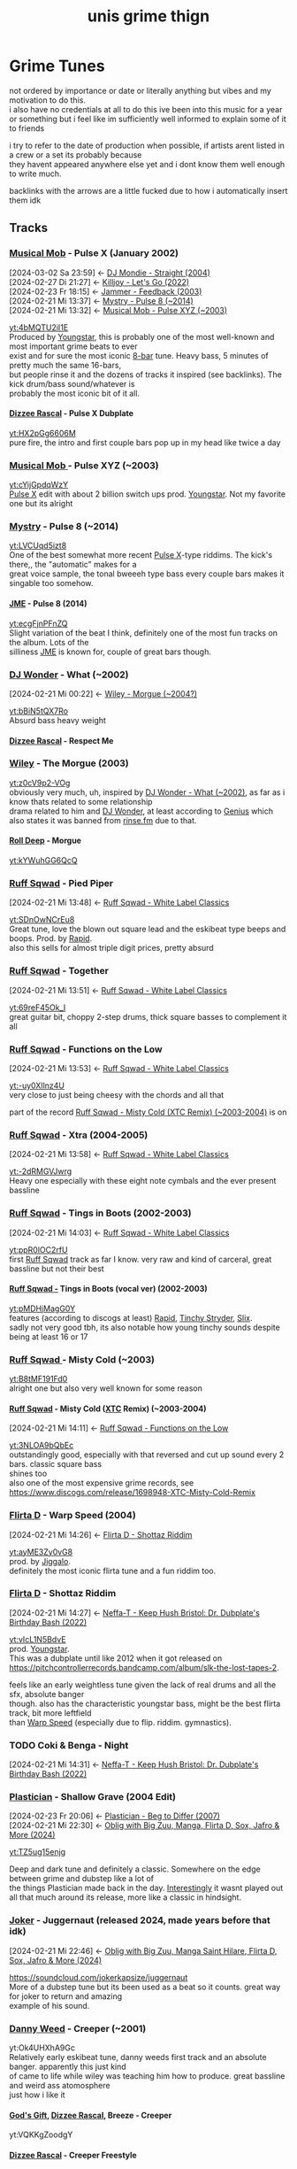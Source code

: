 #+TITLE: unis grime thign
#+OPTIONS: timestamp:nil author:nil todo:t H:6 \n:t
#+HTML_HEAD: <link rel="stylesheet" type="text/css" href="grime_style.css" />
#+INFOJS_OPT: view:info toc:nil
#+begin_src emacs-lisp :exports none
(map! "C-c l n l" #'org-super-links-store-link)
(map! "C-c l l l" #'org-super-links-link)
(setq! yt-iframe-format
  ;; You may want to change your width and height.
  (concat "<a href=https://www.youtube.com/watch?v=%s> link </a><br/>"))

(org-add-link-type
 "yt"
 (lambda (handle)
   (browse-url
    (concat "https://www.youtube.com/embed/"
            handle)))
 (lambda (path desc backend)
   (cl-case backend
     (html (format yt-iframe-format
                   path (or desc "")))
     (latex (format "\href{%s}{%s}"
                    path (or desc "video"))))))
#+end_src

#+RESULTS:
: Created yt link.

* Grime Tunes
not ordered by importance or date or literally anything but vibes and my motivation to do this.
i also have no credentials at all to do this ive been into this music for a year or something but i feel like im sufficiently well informed to explain some of it to friends

i try to refer to the date of production when possible, if artists arent listed in a crew or a set its probably because
they havent appeared anywhere else yet and i dont know them well enough to write much.

backlinks with the arrows are a little fucked due to how i automatically insert them idk
** Tracks
*** [[id:169c9c6a-17b0-42a8-8711-15f6d3aed821][Musical Mob]] - Pulse X (January 2002)
:PROPERTIES:
:ID:       45f6ceee-3145-42da-8afa-4aea5969e23d
:END:
:BACKLINKS:
[2024-03-02 Sa 23:59] <- [[id:14b456e7-bf9b-44c7-980d-c60d38389075][DJ Mondie - Straight (2004)]]
[2024-02-27 Di 21:27] <- [[id:d23d658e-05e1-451c-914a-f445c669bc81][Killjoy - Let's Go (2022)]]
[2024-02-23 Fr 18:15] <- [[id:970ad49c-4f56-4636-b493-a69fcd8044d6][Jammer - Feedback (2003)]]
[2024-02-21 Mi 13:37] <- [[id:f27014c2-4348-4ae3-85db-992f69d7ac38][Mystry - Pulse 8 (~2014)]]
[2024-02-21 Mi 13:32] <- [[id:7fb00a7e-678b-4567-a3c5-d6242f4e8031][Musical Mob - Pulse XYZ (~2003)]]
:END:
[[yt:4bMQTU2iI1E]]
Produced by [[id:6ce16e9c-9780-40ce-9911-4c0c700fb86f][Youngstar]], this is probably one of the most well-known and most important grime beats to ever
exist and for sure the most iconic [[id:80502fbb-07f8-4ef8-a180-3f717d0fd037][8-bar]] tune. Heavy bass, 5 minutes of pretty much the same 16-bars,
but people rinse it and the dozens of tracks it inspired (see backlinks). The kick drum/bass sound/whatever is
probably the most iconic bit of it all.
**** [[id:35137126-ceaf-41b4-9411-748c987fa834][Dizzee Rascal]] - Pulse X Dubplate
:PROPERTIES:
:ID:       6d767e0e-2ee8-470e-aca5-531a6d5e757c
:END:
[[yt:HX2pGg6606M]]
pure fire, the intro and first couple bars pop up in my head like twice a day
*** [[id:169c9c6a-17b0-42a8-8711-15f6d3aed821][Musical Mob ]]- Pulse XYZ (~2003)
:PROPERTIES:
:ID:       7fb00a7e-678b-4567-a3c5-d6242f4e8031
:END:
[[yt:cYijGpdqWzY]]
[[id:45f6ceee-3145-42da-8afa-4aea5969e23d][Pulse X]] edit with about 2 billion switch ups prod. [[id:6ce16e9c-9780-40ce-9911-4c0c700fb86f][Youngstar]]. Not my favorite one but its alright
*** [[id:f7f2d318-fb6a-458a-b69f-cd436435fd31][Mystry]] - Pulse 8 (~2014)
:PROPERTIES:
:ID:       f27014c2-4348-4ae3-85db-992f69d7ac38
:END:
[[yt:LVCUqd5izt8]]
One of the best somewhat more recent [[id:45f6ceee-3145-42da-8afa-4aea5969e23d][Pulse X]]-type riddims. The kick's there,, the "automatic" makes for a
great voice sample, the tonal bweeeh type bass every couple bars makes it singable too somehow.
**** [[id:0f87032e-78c4-4123-aa37-4fe7f1b0bd51][JME]] - Pulse 8 (2014)
:PROPERTIES:
:ID:       147b6914-bf44-4148-be37-8bcb0ceb9fdd
:END:
[[yt:ecgFjnPFnZQ]]
Slight variation of the beat I think, definitely one of the most fun tracks on the album. Lots of the
silliness [[id:0f87032e-78c4-4123-aa37-4fe7f1b0bd51][JME]] is known for, couple of great bars though.
*** [[id:38e88ed5-9248-47b1-8a07-96bd069a7aea][DJ Wonder]] - What (~2002)
:PROPERTIES:
:ID:       0fd18fe7-9f5c-4a38-b607-310097a60eb8
:END:
:BACKLINKS:
[2024-02-21 Mi 00:22] <- [[id:662407b5-6218-494f-bc5f-69c965dfc378][Wiley - Morgue (~2004?)]]
:END:
[[yt:bBiN5tQX7Ro]]
Absurd bass heavy weight
**** [[id:35137126-ceaf-41b4-9411-748c987fa834][Dizzee Rascal]] - Respect Me
*** [[id:6758cd23-96f2-4de5-9b48-7fbe270e76f2][Wiley]] - The Morgue (2003)
:PROPERTIES:
:ID:       662407b5-6218-494f-bc5f-69c965dfc378
:END:
[[yt:z0cV9p2-VOg]]
obviously very much, uh, inspired by [[id:0fd18fe7-9f5c-4a38-b607-310097a60eb8][DJ Wonder - What (~2002)]], as far as i know thats related to some relationship
drama related to him and [[id:38e88ed5-9248-47b1-8a07-96bd069a7aea][DJ Wonder]], at least according to [[https://genius.com/Wiley-morgue-lyrics][Genius]] which also states it was banned from [[id:cecf3e92-5439-4892-ae83-5da3d7715e3a][rinse.fm]] due to that.
**** [[id:8026c704-3324-4ccf-afa8-ed49e789e6a1][Roll Deep]] - Morgue
:PROPERTIES:
:ID:       50249c49-f85c-400e-b420-cfbd6077f225
:END:
[[yt:kYWuhGG6QcQ]]
*** [[id:17fa50df-855c-4f29-ae5d-cfe318908dec][Ruff Sqwad]] - Pied Piper
:PROPERTIES:
:ID:       ffe993e6-d8ae-4a0c-a0ae-f3e01b177be7
:END:
:BACKLINKS:
[2024-02-21 Mi 13:48] <- [[id:5fe29ba7-a76f-4345-924d-48c588c5ae6e][Ruff Sqwad - White Label Classics]]
:END:
[[yt:SDnOwNCrEu8]]
Great tune, love the blown out square lead and the eskibeat type beeps and boops. Prod. by [[id:dff70188-c585-4b0b-9010-1cdc16d854cd][Rapid]].
also this sells for almost triple digit prices, pretty absurd
*** [[id:17fa50df-855c-4f29-ae5d-cfe318908dec][Ruff Sqwad]] - Together
:PROPERTIES:
:ID:       a86da663-a355-47fa-9330-3dbcb9c307e9
:END:
:BACKLINKS:
[2024-02-21 Mi 13:51] <- [[id:5fe29ba7-a76f-4345-924d-48c588c5ae6e][Ruff Sqwad - White Label Classics]]
:END:
[[yt:69reF45Ok_I]]
great guitar bit, choppy 2-step drums, thick square basses to complement it all
*** [[id:17fa50df-855c-4f29-ae5d-cfe318908dec][Ruff Sqwad]] - Functions on the Low
:PROPERTIES:
:ID:       d2c64036-da6a-493e-8bda-20d27206780e
:END:
:BACKLINKS:
[2024-02-21 Mi 13:53] <- [[id:5fe29ba7-a76f-4345-924d-48c588c5ae6e][Ruff Sqwad - White Label Classics]]
:END:
[[yt:-uy0XIlnz4U]]
very close to just being cheesy with the chords and all that

part of the record [[id:3c90393f-e5e0-431a-a280-1a9124c9e785][Ruff Sqwad - Misty Cold (XTC Remix) (~2003-2004)]] is on
*** [[id:17fa50df-855c-4f29-ae5d-cfe318908dec][Ruff Sqwad]] - Xtra (2004-2005)
:PROPERTIES:
:ID:       8b3c9363-7ab5-440a-a4ab-7ca446806203
:END:
:BACKLINKS:
[2024-02-21 Mi 13:58] <- [[id:5fe29ba7-a76f-4345-924d-48c588c5ae6e][Ruff Sqwad - White Label Classics]]
:END:
[[yt:-2dRMGVJwrg]]
Heavy one especially with these eight note cymbals and the ever present bassline
*** [[id:17fa50df-855c-4f29-ae5d-cfe318908dec][Ruff Sqwad]] - Tings in Boots (2002-2003)
:PROPERTIES:
:ID:       15ebbd03-2d4d-4759-8f6f-1e1acf394871
:END:
:BACKLINKS:
[2024-02-21 Mi 14:03] <- [[id:5fe29ba7-a76f-4345-924d-48c588c5ae6e][Ruff Sqwad - White Label Classics]]
:END:
[[yt:ppR0lOC2rfU]]
first [[id:17fa50df-855c-4f29-ae5d-cfe318908dec][Ruff Sqwad]] track as far I know. very raw and kind of carceral, great bassline but not their best
**** [[id:17fa50df-855c-4f29-ae5d-cfe318908dec][Ruff Sqwad -]] Tings in Boots (vocal ver) (2002-2003)
:PROPERTIES:
:ID:       20a31a00-54a2-4695-a17f-2184a307927f
:END:
[[yt:pMDHjMagG0Y]]
features (according to discogs at least) [[id:dff70188-c585-4b0b-9010-1cdc16d854cd][Rapid]], [[id:24be3842-8c5e-43ad-885e-83925646a5fa][Tinchy Stryder]], [[id:3ae5799d-c040-42c0-8749-eaa720b6b831][Slix]].
sadly not very good tbh, its also notable how young tinchy sounds despite being at least 16 or 17
*** [[id:17fa50df-855c-4f29-ae5d-cfe318908dec][Ruff Sqwad ]]- Misty Cold (~2003)
:PROPERTIES:
:ID:       ff56cbfe-87ea-4a8f-8e6b-e7856abc8116
:END:
[[yt:B8tMF191Fd0]]
alright one but also very well known for some reason
**** [[id:17fa50df-855c-4f29-ae5d-cfe318908dec][Ruff Sqwad]] - Misty Cold ([[id:fba039e5-f752-4635-9c90-7771361485e6][XTC]] Remix) (~2003-2004)
:PROPERTIES:
:ID:       3c90393f-e5e0-431a-a280-1a9124c9e785
:END:
:BACKLINKS:
[2024-02-21 Mi 14:11] <- [[id:d2c64036-da6a-493e-8bda-20d27206780e][Ruff Sqwad - Functions on the Low]]
:END:
[[yt:3NLOA9bQbEc]]
outstandingly good, especially with that reversed and cut up sound every 2 bars. classic square bass
shines too
also one of the most expensive grime records, see https://www.discogs.com/release/1698948-XTC-Misty-Cold-Remix
*** [[id:1b9a8b0e-42fa-4044-a62e-f69038ba1a86][Flirta D]] - Warp Speed (2004)
:PROPERTIES:
:ID:       ba2b4c13-c11e-4501-8535-2958da840179
:END:
:BACKLINKS:
[2024-02-21 Mi 14:26] <- [[id:2b86fc13-143a-4620-a4ca-3fde9e1bb310][Flirta D - Shottaz Riddim]]
:END:
[[yt:ayME3Zy0vG8]]
prod. by [[id:c27f77cc-993d-4211-b801-e554c527d4b9][Jiggalo]].
definitely the most iconic flirta tune and a fun riddim too.
*** [[id:1b9a8b0e-42fa-4044-a62e-f69038ba1a86][Flirta D]] - Shottaz Riddim
:PROPERTIES:
:ID:       2b86fc13-143a-4620-a4ca-3fde9e1bb310
:END:
:BACKLINKS:
[2024-02-21 Mi 14:27] <- [[id:22fc4961-511e-44f7-9c52-e45665ed56f5][Neffa-T - Keep Hush Bristol: Dr. Dubplate's Birthday Bash (2022)]]
:END:
[[yt:vIcL1N5BdvE]]
prod. [[id:6ce16e9c-9780-40ce-9911-4c0c700fb86f][Youngstar]].
This was a dubplate until like 2012 when it got released on https://pitchcontrollerrecords.bandcamp.com/album/slk-the-lost-tapes-2.

feels like an early weightless tune given the lack of real drums and all the sfx, absolute banger
though. also has the characteristic youngstar bass, might be the best flirta track, bit more leftfield
than [[id:ba2b4c13-c11e-4501-8535-2958da840179][Warp Speed]] (especially due to flip. riddim. gymnastics).
*** TODO Coki & Benga - Night
:PROPERTIES:
:ID:       a31c6645-671f-49c7-8a41-9ff337b68e67
:END:
:BACKLINKS:
[2024-02-21 Mi 14:31] <- [[id:22fc4961-511e-44f7-9c52-e45665ed56f5][Neffa-T - Keep Hush Bristol: Dr. Dubplate's Birthday Bash (2022)]]
:END:
:LOGBOOK:
- State "TODO"       from              [2024-02-21 Mi 14:31]
:END:
*** [[id:b4a11e57-425a-4850-8426-443a0ab0be39][Plastician]] - Shallow Grave (2004 Edit)
:PROPERTIES:
:ID:       942ea114-c758-4708-a4f9-1f08a870a4d8
:END:
:BACKLINKS:
[2024-02-23 Fr 20:06] <- [[id:4cea25b8-0741-4a7b-9840-b5f09656ef05][Plastician - Beg to Differ (2007)]]
[2024-02-21 Mi 22:30] <- [[id:475ff64d-7f36-4663-99ce-630f737cc0e1][Oblig with Big Zuu, Manga, Flirta D, Sox, Jafro & More (2024)]]
:END:
[[yt:TZ5ug15enjg]]

Deep and dark tune and definitely a classic. Somewhere on the edge between grime and dubstep like a lot of
the things Plastician made back in the day. [[https://twitter.com/Plastician/status/1755725501908304208][Interestingly]] it wasnt played out all that much around its release, more like a classic in hindsight.
*** [[id:1a5b02ed-7882-4238-9501-9c0233b7a247][Joker]] - Juggernaut (released 2024, made years before that idk)
:PROPERTIES:
:ID:       53d91147-92b4-4497-92b8-8e6232d8fd8f
:END:
:BACKLINKS:
[2024-02-21 Mi 22:46] <- [[id:475ff64d-7f36-4663-99ce-630f737cc0e1][Oblig with Big Zuu, Manga Saint Hilare, Flirta D, Sox, Jafro & More (2024)]]
:END:
https://soundcloud.com/jokerkapsize/juggernaut
More of a dubstep tune but its been used as a beat so it counts. great way for joker to return and amazing
example of his sound.
*** [[id:625824cf-787d-4647-8661-4940390976dc][Danny Weed]] - Creeper (~2001)
:PROPERTIES:
:ID:       0b64ad0c-eb84-4552-b62d-235dfa4db2de
:END:
yt:Ok4UHXhA9Gc
Relatively early eskibeat tune, danny weeds first track and an absolute banger. apparently this just kind
of came to life while wiley was teaching him how to produce. great bassline and weird ass atomosphere
just how i like it
**** [[id:53871753-ee16-47b5-957e-15ab851fd68c][God's Gift]], [[id:35137126-ceaf-41b4-9411-748c987fa834][Dizzee Rascal]], Breeze - Creeper
:PROPERTIES:
:ID:       559d3f0b-7f22-45a9-aca2-66fe226115a2
:END:
yt:VQKKgZoodgY
**** [[id:35137126-ceaf-41b4-9411-748c987fa834][Dizzee Rascal]] - Creeper Freestyle
:PROPERTIES:
:ID:       6992bd51-f4fc-4a96-8a25-62731905726c
:END:
yt:ctuFC0FNVwI
scholar in the english scholar in the math

back from when dizzee was still a part of [[id:8026c704-3324-4ccf-afa8-ed49e789e6a1][Roll Deep]]
**** [[id:6758cd23-96f2-4de5-9b48-7fbe270e76f2][Wiley]] & [[id:35137126-ceaf-41b4-9411-748c987fa834][Dizzee Rascal]] - Creeper Freestyle (2002)
:PROPERTIES:
:ID:       0cc7cf39-56cc-4eea-9d1a-102ebdd21f41
:END:
yt:jiF_PQQqSrA
part of [[id:befe65c0-dfbf-4d14-93b5-8e01be8e46a7][the Sidewinder Promo Mix]]
kind of captures the vibe of grime very well in ways i cant properly explain
**** [[id:3e559df9-1167-4221-aff4-bfb3cdfc2b1f][Soloman]] - Bokeh Creeper (~2015)
:PROPERTIES:
:ID:       525f7959-73c8-4a97-b58e-5f048be3ba75
:END:
yt:DgqaH4k6kHc (ft. [[id:6758cd23-96f2-4de5-9b48-7fbe270e76f2][Wiley]], played out by [[id:3f7813d5-5bfc-4b3d-b988-285650ef98eb][Slimzee]])
crazy thick remix and plate. love what soloman has done in dubstep and this is just next level
wiley goes hard on this too
***** [[id:6758cd23-96f2-4de5-9b48-7fbe270e76f2][Wiley]] over Bokeh Creeper (2016)
:PROPERTIES:
:ID:       3227adb4-713e-486f-b423-16131d6fe12c
:END:
:LOGBOOK:
- Refiled on [2024-02-24 Sa 21:18]
:END:
yt:RL1pucCMVco banger, from [[id:cc593b5c-ed69-4208-bdb0-6b815a26ac0f][Wiley at XOYO (2016)]]
*** [[id:12551dfd-c0c4-45f0-8264-1be2224f090a][Jammer]] - Feedback (2003)
:PROPERTIES:
:ID:       970ad49c-4f56-4636-b493-a69fcd8044d6
:END:
yt:bB2GjLSWRmI
absurd bass heavyweight. just the most fucked up sustained squares for 4 minutes interrupted by
occassional orchestral hits and [[id:45f6ceee-3145-42da-8afa-4aea5969e23d][Pulse X]]-ass bass/kick hits.

shares its vibe with [[id:84adfb73-cd63-4987-99b5-2ec477285e74][Dilemma]]
*** [[id:02dda295-8f4e-4830-9578-5aae422feac3][D Double E]] - Street Fighter Riddim (2010)
:PROPERTIES:
:ID:       f3bd4da5-43e9-446d-bd0f-a780fcdf76e3
:END:
yt:tKljEHPUjnk
prod. by [[id:37d3cf4f-fd34-4ff0-8b0f-4953c9ad8596][DJ Swerve]], probably the definite D Double tune. great riddim, definitely influential
for the new grime wave from around the time. one of the first proper grime tracks ive heard i
think? catchy one and all the silly d double madness so definitely a good one
*** [[id:02dda295-8f4e-4830-9578-5aae422feac3][D Double E]] - Fresh n Clean (2019)
:PROPERTIES:
:ID:       1a6e5545-9b76-48a9-b85d-8088ed09b1a5
:END:
:BACKLINKS:
[2024-02-23 Fr 18:35] <- [[id:02dda295-8f4e-4830-9578-5aae422feac3][D Double E]]
:END:
yt:2QYv6hVEMSo
prod. star one. originated in an ikea ad campaign but it kinda slaps
*** [[id:d08bf74c-93bc-4cf7-ad7e-6db66f58d409][Flowdan]] - Big Mic Man (2002)
:PROPERTIES:
:ID:       4bc16c79-d11a-4346-ab9d-212d25dd0373
:END:
yt:jNhuHYqK3_4 prod. [[id:36d98142-ba9d-4dfd-99db-24752b998374][Maxwell D]]

he sounds younger in this than even older stuff which is kind of interesting

anyways its the first flowdan solo single, still holds up fairly well imo.

lots of bars in there he still uses, like "i am the big flowdan otherwise known as mr. sandman" or the whole "drive uh drive uh transit van" ordeal i think both of these are in [[id:d6928c15-d8d9-4b9b-8360-c5ca0669a7ef][Horror Show Style]] too
*** [[id:d08bf74c-93bc-4cf7-ad7e-6db66f58d409][Flowdan]] - Horror Show Style
:PROPERTIES:
:ID:       d6928c15-d8d9-4b9b-8360-c5ca0669a7ef
:END:
:BACKLINKS:
[2024-02-23 Fr 19:32] <- [[id:a80695e1-f492-469c-8e05-b03a6646b3f3][Flowdan - Disaster Piece (2016)]]
[2024-02-23 Fr 19:03] <- [[id:4bc16c79-d11a-4346-ab9d-212d25dd0373][Flowdan - Big Mic Man (2002)]]
:END:
yt:RcE0xW-kGZ0 prod. Splurgeboys

absolutely fire
*** [[id:8026c704-3324-4ccf-afa8-ed49e789e6a1][Roll Deep]] - When I'm 'ere
:PROPERTIES:
:ID:       22d757b7-f824-42be-9650-f60706f9fbca
:END:
yt:HK1SpAy_cR4 prod. [[id:625824cf-787d-4647-8661-4940390976dc][Danny Weed]] feat. Roachee, [[id:6758cd23-96f2-4de5-9b48-7fbe270e76f2][Wiley]], Scratchy, Trim, [[id:c4029910-ba36-4700-8ca8-0758764f5bb8][Manga]], Breeze, [[id:d08bf74c-93bc-4cf7-ad7e-6db66f58d409][Flowdan]], Jet Lee.

pretty popular roll deep track and just overall fun. mixing kinda sucks but both riddim and overall
vibe make up for it
*** Rebound X - Rhythm 'n' Gash (~2007?)
yt:tSTK8W-Cs-s

maybe the most well known instrumental from that time. pretty garagey imo and not as bass focused as one
gets used to in grime, holds up absurdly well though.

nobody really knows who rebound x or the singing woman is afaik, the former just released a couple riddims
on grime forums back in the day and kinda stopped due to reasons i forgot about

**** [[id:0f87032e-78c4-4123-aa37-4fe7f1b0bd51][JME]], [[id:8220134f-151e-4548-b442-47128ee9e2d3][Skepta]] - Spaceship (2007)
:PROPERTIES:
:ID:       c1d1fdfb-a23a-4c68-9878-164caf174ec0
:END:
:BACKLINKS:
[2024-02-23 Fr 20:14] <- [[id:3fded78c-f44c-4a06-ad23-7147a791c2c4][Tempa T - RBX (2007)]]
:END:
yt:P7GpEBbROyA

very famous freestyle from some unidentified radio set. i dont think its all that good though honestly
but the vibes are definitely there
**** [[id:e86bd24b-3f6b-4a51-ab64-82b69f979f2a][Tempa T]] - RBX (2007)
:PROPERTIES:
:ID:       3fded78c-f44c-4a06-ad23-7147a791c2c4
:END:
yt:jV-nX9wSVQo

wayyy better than [[id:c1d1fdfb-a23a-4c68-9878-164caf174ec0][Spaceship]] imo, noone can match the energy and pure rage this guy has on the mic
and this tunes a great example
**** [[id:8220134f-151e-4548-b442-47128ee9e2d3][Skepta]] feat. [[id:12551dfd-c0c4-45f0-8264-1be2224f090a][Jammer]] - I Spy (2007)
:PROPERTIES:
:ID:       c1663fcf-cb65-45d4-b9ac-2fefae20f2e5
:END:
yt:Hy_u7OI5Euo

pretty great, super catchy hook and some great bars here and there
**** Rhythm 'n' Gash ([[id:319ea6c7-c4c5-4d90-abfb-78f0df9dbcdb][Sir Spyro]] Remix)
:PROPERTIES:
:ID:       dd0cbde0-eaca-44d6-9989-47c21d9d5f91
:END:
yt:wQlu_6Rhl9I
great remix, catchy and captures the vibe
***** [[id:b2593654-8f13-4730-83e0-38aa0633f801][P Money ]]feat. [[id:fe6220b2-4960-491f-8bfe-695903761a60][Newham Generals]] - Sounds of the Sir (~2015)
:PROPERTIES:
:ID:       54571c43-3dd8-4666-a4f8-b779feb9be73
:END:
yt:LssboVlvvGE

in particular feat. [[id:02dda295-8f4e-4830-9578-5aae422feac3][D Double E]] and [[id:0fd0eac3-09b8-4b79-a5a8-353c02af24a4][Footsie]].
might honestly be my fav dub of this their flows just fit the track so well

named after the [[id:319ea6c7-c4c5-4d90-abfb-78f0df9dbcdb][Sir Spyro]] producer tag
**** [[id:e86bd24b-3f6b-4a51-ab64-82b69f979f2a][Tempa T]] + [[id:35137126-ceaf-41b4-9411-748c987fa834][Dizzee Rascal]] over Rhythm 'n' Gash
:PROPERTIES:
:ID:       31b08eea-d45a-4544-9cc5-8b281b95252f
:END:
yt:QeDd5F1iwFI
tempz screaming over this works way better than dizzees bits at the end lmao
*** Sticky - Triplets II (2001)
yt:nLy4wobH71M
more of a ukg tune innit

cute bassline though
**** [[id:35137126-ceaf-41b4-9411-748c987fa834][Dizzee Rascal]] over Triplets II (2001)
:PROPERTIES:
:ID:       2bfdb160-d410-4816-ab9f-7765b0046c8d
:END:
yt:Av38KgbDn8A
from [[id:cd7f6c76-8f71-4df1-8d38-93ce9966288a][Danny Weed, Dizzee Rascal, God's Gift, Wiley (sep 18 2001)]]

not his best but the national dizzee day thing is silly
*** [[id:6758cd23-96f2-4de5-9b48-7fbe270e76f2][Wiley]] - Eskimo (2001-2002)
:PROPERTIES:
:ID:       3ba8fa0d-cdab-48d7-a6dd-f6565cf77ebf
:END:
yt:LkdEOY0bf4U

one of the biggest riddims of all time and the definite [[id:f636658f-a81e-423d-97ef-ee93384a55aa][Eskibeat]] tune, and rightfully so,
this fucks in an uncanny way i really like and has one of these super catchy basslines
**** [[id:6758cd23-96f2-4de5-9b48-7fbe270e76f2][Wiley]] - Eskimo 2 (Devil's Mix) (2002)
:PROPERTIES:
:ID:       3f8e2fa6-d30b-4063-b1d3-21fbdc1c44c8
:END:
yt:Rak70170v9g
1ups the uncannyness by removing the drums and adding these twin peaks ass reversed voice samples.
in some sense the first [[id:8e256bdd-8c34-44cd-a5ea-42b53f7f6aee][Weightless]] tune? not sure but it might be.

i prefer that over the mix with drums somehow idk it hits way harder

he stopped calling them devils mixes at some point because of it causing bad luck or something its a little bizarre, interesting interview at https://www.fabriclondon.com/posts/hyperdub-archive-eski-beat-an-interview-with-wiley-part-1-october-2003
**** [[id:6758cd23-96f2-4de5-9b48-7fbe270e76f2][Wiley]] - It's Wiley
:PROPERTIES:
:ID:       8346e1c3-7841-47fe-acee-8241e1e73d48
:END:
yt:5pxk-EfNQxY
slight variation of the beat, its crazy good though
**** [[id:6758cd23-96f2-4de5-9b48-7fbe270e76f2][Wiley]] - Eskimo 3 (2002)
:PROPERTIES:
:ID:       16997959-ec7d-421b-85c3-610d781e35aa
:END:
yt:GHq2HWAoTwQ
another great version, samples [[id:84adfb73-cd63-4987-99b5-2ec477285e74][So Solid Crew - Dilemma]] probably as a jab at them or something
*** [[id:6758cd23-96f2-4de5-9b48-7fbe270e76f2][Wiley]] - Igloo (2003)
:PROPERTIES:
:ID:       64a01c34-8f49-4115-9cdf-abad396bb9ec
:END:
yt:SEh8-a2mDF4

first one released on xl i think? another classic though the transitions sound a little random
without any mcs on it
**** [[id:6758cd23-96f2-4de5-9b48-7fbe270e76f2][Wiley]] - Wot Do U Call It (2004)
:PROPERTIES:
:ID:       9d2e5cc8-b5cd-4ea0-af48-dd9c9fb5ae97
:END:
yt:D8PeDsO0vGo

absolute fire track about the identity issues grime had at the time as well as the fallout with the
garage scene, see https://www.fabriclondon.com/posts/hyperdub-archive-eski-beat-an-interview-with-wiley-part-1-october-2003 once more
*** [[id:6758cd23-96f2-4de5-9b48-7fbe270e76f2][Wiley ]]- Ground Zero (2001)
:PROPERTIES:
:ID:       e73649f5-5361-45d4-846e-d8f5f086b8b3
:END:
good riddim, quirked up string sfx, not too much to say

according to that interview (https://www.fabriclondon.com/posts/hyperdub-archive-eski-beat-an-interview-with-wiley-part-1-october-2003) this is both about 9/11 and the end of a relationship which is unreasonably funny to me somehow
*** [[id:e86bd24b-3f6b-4a51-ab64-82b69f979f2a][Tempa T ]]- Next Hype (2009)
:PROPERTIES:
:ID:       ff2d39ad-0ccd-4560-9633-031969dbab86
:END:
yt:OZ6G7qwjom4

reignited a new grime wave, probably peak temps and an all time classic. great track to work yourself
into rage, too
*** [[id:0d708b7a-a488-4829-9a66-ef7653d1739c][Spooky Bizzle]] - Spartan (~2009)
:PROPERTIES:
:ID:       667e0f7b-b30c-4cc7-8ba9-6de6781340ad
:END:
yt:SnmI49CRDQQ

fire 8 bar beat. love the super fucked up square and the energy
**** [[id:3e559df9-1167-4221-aff4-bfb3cdfc2b1f][Soloman]] - Spartan Remix (2013)
:PROPERTIES:
:ID:       f305a638-2e8b-4190-a5aa-189942dd5e79
:END:
yt:UXkSa8L_KVw
solid one
**** Kozzie ft Marger, Merky Ace, Rival, Ego, Scrufizzer - Spartan Remix (2011)
yt:1J1csBsJ6d0
fire, utilizes the flow of the beat super well, proper battle vibes
*** [[id:3e559df9-1167-4221-aff4-bfb3cdfc2b1f][Soloman]] - Bokeh (2015)
:PROPERTIES:
:ID:       4ad0e77c-c4c7-4d75-807d-c4b744d050b2
:END:
yt:sYj_pqKqnB8
actually a dubstep tune but this shit has to be made for mcs. [[id:f636658f-a81e-423d-97ef-ee93384a55aa][Eskibeat]] style bassline in a modern setting goes hard as fuck
*** [[id:ca94a0c9-b4c5-43e3-8ac3-d713acd71d36][So Solid Crew]] - Dilemma (2000)
:PROPERTIES:
:ID:       84adfb73-cd63-4987-99b5-2ec477285e74
:END:
:BACKLINKS:
[2024-02-24 Sa 22:16] <- [[id:970ad49c-4f56-4636-b493-a69fcd8044d6][Jammer - Feedback (2003)]]
[2024-02-24 Sa 22:14] <- [[id:16997959-ec7d-421b-85c3-610d781e35aa][Wiley - Eskimo 3 (2002)]]
:END:
yt:Tn_bvASWNoA
another sustain bass tune and kind of pre-grime but fire. the occassional samples and fx do so much
*** Unknown Artist - 8-bar Special II (2002)
yt:UlhDRBtczCI
silly mashup tune
*** [[id:02c395c1-040e-4767-b645-fc9830dbd612][Pay as U Go Cartel]] - Know We (2000)
:PROPERTIES:
:ID:       9422e1a0-4692-4ebb-8ef9-aafdacefb36c
:END:
yt:UiCQnQ6xtRQ
prod. [[id:6758cd23-96f2-4de5-9b48-7fbe270e76f2][Wiley]], feat. Wiley, Major Ace, Maxwell D, [[id:53871753-ee16-47b5-957e-15ab851fd68c][God's Gift]].
still a garage tune but definitely one of the more important steps towards grime
*** [[id:16fc036f-6500-42b7-bd11-e3a1ffd7539c][Kahn]] - Fierce (2011)
:PROPERTIES:
:ID:       3e8f4127-d358-454b-bff1-ea38bfd5ee23
:END:
yt:6oE5nT6J04Q
heavy hitter with lots of distorted kick drums and typical kahn chiptune thingies
*** Blay Vision - Cammy Riddim (2023)
yt:yMNhZSHWLnE
trap-ish modern grime beat that sparked a little freestyle wave, see https://www.youtube.com/playlist?list=PL3HAEVgGJAgpYHuF8mAnf89AMuJ2mXpBn
**** Cammy Riddim Devil Mix (2023)
yt:VyAWMNTh1JU
dont really think this has any reason to exist tbh
**** Cammy Riddim ([[id:b2593654-8f13-4730-83e0-38aa0633f801][P Money]] Freestyle) (2023)
:PROPERTIES:
:ID:       32ad5281-22dd-4a3f-a439-f4114da2bc2e
:END:
yt:lsIIdLVxqpA
one of the coldest ones for sure, not going super hard but that kind of adds to the feel imo
**** Cammy Riddim ([[id:78a339a9-9900-4a64-9f68-a342819a679b][Sox]] Freestyle) (2023)
:PROPERTIES:
:ID:       9f99d751-5318-4134-9a27-39e9c972c8ce
:END:
yt:qLlIdZq8ujI
annoying ass effects but he does his thing super well, havent seen anyone else do spanish and arabic verses in the middle of a tune that shit crazy
**** Cammy Riddim ([[id:1b9a8b0e-42fa-4044-a62e-f69038ba1a86][Flirta D]] Freestyle) (2023)
:PROPERTIES:
:ID:       c26dc59b-5d08-469f-a37e-e0ea6d0a29e8
:END:
yt:eQ32EcgFBdw
he pulls out of his ad libs for this one, the phone bit is crazy too
**** Swammy Riddim ([[id:ab346942-a398-4b2f-935b-787bbfa1a49f][Riko Dan]] Cammy Riddim Freestyle) (2023)
:PROPERTIES:
:ID:       9b5631df-8207-424a-be55-02c521cd0000
:END:
yt:N7mEw6CVf08
old school fire
**** Cammy Riddim ([[id:5b0ef53e-d7b5-4448-9604-c379df79ab06][Trim]] Freestyle) (2023)
:PROPERTIES:
:ID:       70dc0a82-67ca-44f4-82e6-bb0d4fe7fca9
:END:
yt:euwa_hT1ysE
tone in his voice kinda carries this but its pretty sick regardless
*** Killjoy - Let's Go (2022)
:PROPERTIES:
:ID:       d23d658e-05e1-451c-914a-f445c669bc81
:END:
yt:YFGqofr2Xvk
i cant believe its not [[id:45f6ceee-3145-42da-8afa-4aea5969e23d][Pulse X]] (well the groove is totally different but the sound and the energy you know), fire tho.
[[id:0bfa500b-a50a-408c-92a1-b3b2a7abab48][Neffa-T]] plays this out a lot and its always great
*** [[id:812a48c1-7fa1-485c-b69a-0fd5ebc682a7][SLK]] - Pull Up Dat (2004?)
:PROPERTIES:
:ID:       1d520fca-2487-4123-ab7e-1cb4659e740d
:END:
yt:iKI39Gfle-M

feat. ribz, [[id:90eeec79-f4b8-457a-aa3d-d15cacd454ab][Napper]], [[id:1b9a8b0e-42fa-4044-a62e-f69038ba1a86][Flirta D]], shizzle prod dj mondie.
one of their biggest hits i think? slaps but not that hard imo
**** [[id:812a48c1-7fa1-485c-b69a-0fd5ebc682a7][SLK]] - Pull Up Dat ([[id:3878d0ad-dd09-4d94-b905-2db7aeafb75b][Dexplicit]] remix)
:PROPERTIES:
:ID:       3a5f2e4d-87e9-4dba-9380-2ec901a00c5e
:END:
yt:e0dgbhByihg
wayyy better beat for their vocals
*** [[id:8220134f-151e-4548-b442-47128ee9e2d3][Skepta]] - Duppy/Doing It Again (2006)
:PROPERTIES:
:ID:       48d755c9-126d-4aa2-b759-0bcf7e30e0d2
:END:
yt:5VJnngsZl0g
prod. skepta, feat. [[id:5b0ef53e-d7b5-4448-9604-c379df79ab06][Trim]], [[id:0fd0eac3-09b8-4b79-a5a8-353c02af24a4][Footsie]], [[id:12551dfd-c0c4-45f0-8264-1be2224f090a][Jammer]], MC Creed, Bear Man, Bossman Birdie, [[id:0f87032e-78c4-4123-aa37-4fe7f1b0bd51][JME]], [[id:6758cd23-96f2-4de5-9b48-7fbe270e76f2][Wiley]].

lyrically very boring but fire and a classic anyways. also one of the few songs the wiley tiger tiger bars are on
*** [[id:a19abcae-0ee1-477c-8caa-1b81629d7ee4][Meridian Dan]], [[id:d08bf74c-93bc-4cf7-ad7e-6db66f58d409][Flowdan]] - London in the Rain (2019)
:PROPERTIES:
:ID:       b3461a05-41c6-47f0-8053-6eb54a598b85
:END:
yt:hUtOMUb6rxk
both of them are absolutely cold on this for sure
*** Enigma Dubz ft. [[id:4f3e70d7-0d66-439a-8d4f-d8c9a5a01f5f][Snowy]] - Lost It (2023)
:PROPERTIES:
:ID:       2752bc65-56c9-42a5-a43c-b3cbee41595f
:END:
yt:_J4Mw9QOxHg
catchy tune, lots of great dubstep and couple bars on the entire ep
*** [[id:812a48c1-7fa1-485c-b69a-0fd5ebc682a7][SLK]] - North Weezy (2005)
:PROPERTIES:
:ID:       d70d96db-7782-4ee9-9930-0cf69ec64a70
:END:
yt:G1ZgCkUt7wM
prod. dj mondie, super catchy hook the rest is alright too i guess
*** DJ Mondie feat. [[id:1b9a8b0e-42fa-4044-a62e-f69038ba1a86][Flirta D]] - R U Dumb (2005)
:PROPERTIES:
:ID:       694284dd-83c9-43a2-9a52-e0989c15ca81
:END:
yt:01q2CaBxlMw
fuuucked up tune theres at least 3 vocal layers on this
*** [[id:17fa50df-855c-4f29-ae5d-cfe318908dec][Ruff Sqwad]] & [[id:8026c704-3324-4ccf-afa8-ed49e789e6a1][Roll Deep]] - Sidewinder (2005)
:PROPERTIES:
:ID:       3a6fd9db-80d9-4b9b-a7ce-2a843d5f0a9d
:END:
yt:v=dMj7KI8XiKQ
crazy 8-bar rave tune prod. [[id:6758cd23-96f2-4de5-9b48-7fbe270e76f2][Wiley]] feat.
dirty danger, [[id:d08bf74c-93bc-4cf7-ad7e-6db66f58d409][Flowdan]], [[id:53871753-ee16-47b5-957e-15ab851fd68c][God's Gift]], [[id:12551dfd-c0c4-45f0-8264-1be2224f090a][Jammer]], [[id:dff70188-c585-4b0b-9010-1cdc16d854cd][Rapid]], Shifty Rhydos, [[id:8220134f-151e-4548-b442-47128ee9e2d3][Skepta]], [[id:3ae5799d-c040-42c0-8749-eaa720b6b831][Slix]], [[id:24be3842-8c5e-43ad-885e-83925646a5fa][Tinchy Stryder]], [[id:5b0ef53e-d7b5-4448-9604-c379df79ab06][Trim]], [[id:6758cd23-96f2-4de5-9b48-7fbe270e76f2][Wiley]].
also has the wiley "gettin em hyper" verse i love so much but with some weird pronounciation thingies sadly
*** Geeneus - Thunder (2002)
yt:2XLhVWhGD9k
cowbell type tune with a goofy melody but has something to it
*** DJ Mondie - Straight (2004)
:PROPERTIES:
:ID:       14b456e7-bf9b-44c7-980d-c60d38389075
:END:
yt:1QcCn0H2x6A
made by the [[id:812a48c1-7fa1-485c-b69a-0fd5ebc682a7][SLK]] DJ it mostly feels like another [[id:45f6ceee-3145-42da-8afa-4aea5969e23d][Pulse X]] style tune but its alright. theres lots of dubs of this (see discogs i guess) but most of them are kinda mid
**** DJ Mondie - Straight ([[id:53871753-ee16-47b5-957e-15ab851fd68c][God's Gift]] dub)
:PROPERTIES:
:ID:       af3e365c-8de2-46cf-b3bc-208a9006919c
:END:
yt:MiK2f9w_Ymo
def one of the better ones, raw af
*** [[id:e8d8655b-c8fd-4e82-884f-3be78bc07da1][Lethal Bizzle]] - Pow (Forward!) (2004)
:PROPERTIES:
:ID:       3f4eefd5-f0a5-402a-9035-03cb0b62e196
:END:
yt:60lMDCXFblc
prod. [[id:3878d0ad-dd09-4d94-b905-2db7aeafb75b][Dexplicit]] feat. [[id:02dda295-8f4e-4830-9578-5aae422feac3][D Double E]], [[id:88c6b419-94d4-449a-8b07-b9a9f2f1d503][Demon]], [[id:d08bf74c-93bc-4cf7-ad7e-6db66f58d409][Flowdan]], Forcer, Fumin, Jamaka B, [[id:90eeec79-f4b8-457a-aa3d-d15cacd454ab][Napper]], Neeko, Ozzie B.

the definite 8-bar rave tune, unbelievable energy. some clubs banned it due to fights occurring and so on, they also cut an entire verse which was basically Hotshot listing gun types and screaming "shoot it" into the mic a dozen times which radio stations didnt really like for some reason (see yt:fa5_YS0z_2Y)

it also lead to the amazing headline [[https://www.theguardian.com/commentisfree/2006/jun/08/davidcameronisadonut][David Cameron is a donut]] which was an opinion piece by [[id:e8d8655b-c8fd-4e82-884f-3be78bc07da1][Lethal Bizzle]] about
tories etc demonizing grime
**** [[id:e8d8655b-c8fd-4e82-884f-3be78bc07da1][Lethal Bizzle]] - Forward Riddim 2
:PROPERTIES:
:ID:       792548e3-c4a9-43ac-9482-4d92afc2c895
:END:
yt:vYsOegx59Ag
prod. [[id:3878d0ad-dd09-4d94-b905-2db7aeafb75b][Dexplicit]] feat [[id:0f87032e-78c4-4123-aa37-4fe7f1b0bd51][JME]], [[id:97781db0-13ac-4726-936c-714396ac36f1][Ghetts]], [[id:1b9a8b0e-42fa-4044-a62e-f69038ba1a86][Flirta D]], Scampz, [[id:8edcfe9f-52c6-43d9-9865-942f64700189][Kano]], Bruza.

cant match the original of course but it comes as close as you can get
**** [[id:e8d8655b-c8fd-4e82-884f-3be78bc07da1][Lethal Bizzle]] - Pow 2011 (2010)
:PROPERTIES:
:ID:       1bc1cf40-c117-4698-b063-3809dcff45b3
:END:
yt:FzU5Q4uI3iw
prod. [[id:028114f3-15a2-425e-9dff-e5cbe5ad800d][Silencer]], feat. [[id:6758cd23-96f2-4de5-9b48-7fbe270e76f2][Wiley]], [[id:0f87032e-78c4-4123-aa37-4fe7f1b0bd51][JME]], [[id:09e25032-cf60-4117-8fb3-f82959bb98ca][Chip]], Face, [[id:b2593654-8f13-4730-83e0-38aa0633f801][P Money]], [[id:97781db0-13ac-4726-936c-714396ac36f1][Ghetts]], [[id:8edcfe9f-52c6-43d9-9865-942f64700189][Kano]].

the original is way better, so many legends on this but all of their verses are kinda mid (which i guess also applies to the original but it had more texture and feel to it somehow)
*** [[id:35137126-ceaf-41b4-9411-748c987fa834][Dizzee Rascal]] - Sittin Here (2002)
:PROPERTIES:
:ID:       3fe6c05e-6790-4d17-b356-9fb8d4776987
:END:
yt:UlAvh1GpVKw
great introspective tune, one of my newfound favorites on [[id:8ca5a63e-cb56-4adf-855e-c18d2d3890f4][Boy in the Corner]]. gives me some kind of anxiety i did
not really know i could feel.
**** Fekky & [[id:35137126-ceaf-41b4-9411-748c987fa834][Dizzee Rascal]] - Still Sittin Here (2014)
:PROPERTIES:
:ID:       b1748e55-6fda-438c-91bb-033331accc9f
:END:
yt:QMzx-OzYICs
prod. Splurgeboys. annoying hook and i dont like the drilly bits but dizzee absolutely murders this jesus
***** Fekky - Still Sittin Here Remix (2014)
:PROPERTIES:
:ID:       768fc244-2234-4c1b-ace1-16570435f864
:END:
yt:IgL6AcixfuA
feat. [[id:e86bd24b-3f6b-4a51-ab64-82b69f979f2a][Tempa T]], [[id:8220134f-151e-4548-b442-47128ee9e2d3][Skepta]], [[id:12551dfd-c0c4-45f0-8264-1be2224f090a][Jammer]], [[id:02dda295-8f4e-4830-9578-5aae422feac3][D Double E]], [[id:0f87032e-78c4-4123-aa37-4fe7f1b0bd51][JME]], [[id:09e25032-cf60-4117-8fb3-f82959bb98ca][Chip]], [[id:121e6266-0fe2-41b4-881b-89187f4f07f6][Frisco]], [[id:24be3842-8c5e-43ad-885e-83925646a5fa][Tinchy Stryder]], [[id:8edcfe9f-52c6-43d9-9865-942f64700189][Kano]], [[id:a19abcae-0ee1-477c-8caa-1b81629d7ee4][Meridian Dan]].
the sirens are super annoying but theres a lot of great verses on this, 5:03 in particular is insane

also why is there a DFB-Elf cap in this video whats up with that
*** [[id:b2593654-8f13-4730-83e0-38aa0633f801][P Money]] x [[id:028114f3-15a2-425e-9dff-e5cbe5ad800d][Silencer]] - Stuttering (2021)
:PROPERTIES:
:ID:       c5c93ea4-ff59-45ba-8f11-f95cfd1058f4
:END:
yt:seZmlnTDa2w
feat. [[id:09e25032-cf60-4117-8fb3-f82959bb98ca][Chip]], [[id:02dda295-8f4e-4830-9578-5aae422feac3][D Double E]], [[id:35137126-ceaf-41b4-9411-748c987fa834][Dizzee Rascal]]. good track from beginning to end but dizzee man how does he do it
*** [[id:27261308-6b79-4f94-9909-cb61f1fbd0e9][Curzed]] & [[id:ccf06db5-6b59-4486-bb65-dd093facc38d][Kromestar]] - Signs (2011)
:PROPERTIES:
:ID:       388ca4b5-4fcd-4144-acec-fbe992f6833d
:END:
yt:9aG8N7EJK0E
suuper hard early riddim track
**** Skinzmann & [[id:e5e96bd5-d8ba-491a-ab33-a4ed5dfbc809][Devilman]] over Signs on [[id:5a1edb0c-10f1-41ca-a769-371cdf0687f1][Big City Radio]]
:PROPERTIES:
:ID:       32f92aa6-4e16-489e-9340-266d25331441
:END:
https://soundcloud.com/andyskitz/signs-clip-big-city-radio-89-1
sick
** Radio
*** Rinse.fm
:PROPERTIES:
:ID:       cecf3e92-5439-4892-ae83-5da3d7715e3a
:END:
:BACKLINKS:
[2024-02-23 Fr 18:52] <- [[id:6758cd23-96f2-4de5-9b48-7fbe270e76f2][Wiley]]
:END:
still around on [[https://rinse.fm/]]! established as a jungle pirate radio by [[id:3f7813d5-5bfc-4b3d-b988-285650ef98eb][Slimzee]] around 95 and helped push garage, grime and dubstep
**** [[id:6758cd23-96f2-4de5-9b48-7fbe270e76f2][Wiley]] + [[id:d08bf74c-93bc-4cf7-ad7e-6db66f58d409][Flowdan]] set (2001)
:PROPERTIES:
:ID:       a8b9226a-8f9b-49e9-be01-65a44d746087
:END:
[[yt:V4jWCe73Pv8]]
kind of low quality and not the very best mc work of those two but some crazy garage and 2-step tunes in particular
**** [[id:e4ae951e-aff6-4da8-a9f4-5aee31903621][Oblig]] with Big Zuu, [[id:c4029910-ba36-4700-8ca8-0758764f5bb8][Manga Saint Hilare]], [[id:1b9a8b0e-42fa-4044-a62e-f69038ba1a86][Flirta D]], Sox, Jafro & More (2024)
:PROPERTIES:
:ID:       475ff64d-7f36-4663-99ce-630f737cc0e1
:END:
[[yt:T5AETXnQD6o]]
- crazy [[id:942ea114-c758-4708-a4f9-1f08a870a4d8][Shallow Grave]] around 8:20
- [[id:53d91147-92b4-4497-92b8-8e6232d8fd8f][Juggernaut]] around 13:00 pops off too
**** [[id:625824cf-787d-4647-8661-4940390976dc][Danny Weed]], [[id:35137126-ceaf-41b4-9411-748c987fa834][Dizzee Rascal]], [[id:53871753-ee16-47b5-957e-15ab851fd68c][God's Gift]], [[id:6758cd23-96f2-4de5-9b48-7fbe270e76f2][Wiley]] (sep 18 2001)
:PROPERTIES:
:ID:       cd7f6c76-8f71-4df1-8d38-93ce9966288a
:END:
:BACKLINKS:
[2024-02-24 Sa 13:11] <- [[id:2bfdb160-d410-4816-ab9f-7765b0046c8d][Dizzee Rascal over Triplets II (2001)]]
:END:
no source for this sadly
**** N-Type + Various - N-Type 20 Year Anniversary Show - 01 March 2024
https://soundcloud.com/rinsefm/n-type-20-year-anniversary-show-01-march-2024?si=4da3572453d748babe6c31491a1d42ae&utm_source=clipboard&utm_medium=text&utm_campaign=social_sharing
actually dubstep but a lot of awesome grime bits
*** TODO Big City Radio
:PROPERTIES:
:ID:       5a1edb0c-10f1-41ca-a769-371cdf0687f1
:END:
:BACKLINKS:
[2024-03-04 Mon 18:27] <- [[id:32f92aa6-4e16-489e-9340-266d25331441][Skinzmann & Devilman over Signs on]]
:END:
:LOGBOOK:
- State "TODO"       from              [2024-03-04 Mon 18:27]
:END:

** Misc. Sets
*** [[id:0bfa500b-a50a-408c-92a1-b3b2a7abab48][Neffa-T]] - Keep Hush Bristol: Dr. Dubplate's Birthday Bash (2022)
:PROPERTIES:
:ID:       22fc4961-511e-44f7-9c52-e45665ed56f5
:END:
[[yt:-ZNQmjfhYF0]]
absurd opening. Guy got [[id:2b86fc13-143a-4620-a4ca-3fde9e1bb310][Shottaz Riddim]] at like 160 bpm mixed into [[yt:uubDhcd6Ty0][this]] banger [[id:a31c6645-671f-49c7-8a41-9ff337b68e67][Night]] remix back into [[yt:sOQA6oli2jc][the Body Groove]] instrumental
*** [[id:3f7813d5-5bfc-4b3d-b988-285650ef98eb][Slimzee]], [[id:6758cd23-96f2-4de5-9b48-7fbe270e76f2][Wiley]] & [[id:35137126-ceaf-41b4-9411-748c987fa834][Dizzee Rascal]], Sidewinder Promo Mix (2002)
:PROPERTIES:
:ID:       befe65c0-dfbf-4d14-93b5-8e01be8e46a7
:END:
:BACKLINKS:
[2024-02-23 Fr 15:40] <- [[id:0cc7cf39-56cc-4eea-9d1a-102ebdd21f41][Wiley & Dizzee Rascal - Creeper Freestyle (2002)]]
:END:
yt:EXQgLYs9PuE
classic, one of the essentials for sure
*** [[id:6758cd23-96f2-4de5-9b48-7fbe270e76f2][Wiley]] at XOYO (2016)
:PROPERTIES:
:ID:       cc593b5c-ed69-4208-bdb0-6b815a26ac0f
:END:
:BACKLINKS:
[2024-02-24 Sa 21:21] <- [[id:3227adb4-713e-486f-b423-16131d6fe12c][Wiley over Bokeh Creeper (2016)]]
:END:
yt:1J1csBsJ6d0
man i wish this guy would be slightly less bad of a person
*** Roll Deep Rave Footage (2003)
:PROPERTIES:
:ID:       bbfa24b2-8b07-4d20-98f6-eef5bbbc4e3b
:END:
yt:hZVAQUhvsoo
feat. [[id:6758cd23-96f2-4de5-9b48-7fbe270e76f2][Wiley]], [[id:35137126-ceaf-41b4-9411-748c987fa834][Dizzee Rascal]], [[id:24be3842-8c5e-43ad-885e-83925646a5fa][Tinchy Stryder]], [[id:d08bf74c-93bc-4cf7-ad7e-6db66f58d409][Flowdan]], Sharky Major, [[id:b81f6b81-b8df-4e4a-b2bb-29bc7a7ea3c4][Karnage]] on the decks.
first 2 minutes are already absurdly hard lmao
** Artists
*** Wiley
:PROPERTIES:
:ID:       6758cd23-96f2-4de5-9b48-7fbe270e76f2
:END:
:BACKLINKS:
[2024-03-03 So 00:21] <- [[id:1bc1cf40-c117-4698-b063-3809dcff45b3][Lethal Bizzle - Pow 2011 (2011)]]
[2024-03-02 Sa 23:51] <- [[id:3a6fd9db-80d9-4b9b-a7ce-2a843d5f0a9d][Ruff Sqwad & Roll Deep - Sidewinder (2005)]]
[2024-03-02 Sa 23:50] <- [[id:3a6fd9db-80d9-4b9b-a7ce-2a843d5f0a9d][Nasty Crew & Roll Deep - Sidewinder (2005)]]
[2024-02-28 Mi 13:05] <- [[id:bbfa24b2-8b07-4d20-98f6-eef5bbbc4e3b][Roll Deep Rave Footage (2003)]]
[2024-02-28 Mi 13:02] <- [[id:48d755c9-126d-4aa2-b759-0bcf7e30e0d2][Skepta - Duppy/Doing It Again (2006)]]
[2024-02-25 So 19:44] <- [[id:9422e1a0-4692-4ebb-8ef9-aafdacefb36c][Pay as U Go Cartel - Know We (2000)]]
[2024-02-24 Sa 22:12] <- [[id:16997959-ec7d-421b-85c3-610d781e35aa][- Eskimo 3]]
[2024-02-24 Sa 21:19] <- [[id:cc593b5c-ed69-4208-bdb0-6b815a26ac0f][***]]
[2024-02-24 Sa 21:18] <- [[id:3227adb4-713e-486f-b423-16131d6fe12c][over Bokeh Creeper (2016)]]
[2024-02-24 Sa 21:12] <- [[id:525f7959-73c8-4a97-b58e-5f048be3ba75][Soloman - Bokeh Creeper]]
[2024-02-24 Sa 13:32] <- [[id:e73649f5-5361-45d4-846e-d8f5f086b8b3][- Ground Zero (2001)]]
[2024-02-24 Sa 13:30] <- [[id:9d2e5cc8-b5cd-4ea0-af48-dd9c9fb5ae97][- Wot Do U Call It]]
[2024-02-24 Sa 13:29] <- [[id:64a01c34-8f49-4115-9cdf-abad396bb9ec][- Igloo (2003)]]
[2024-02-24 Sa 13:25] <- [[id:8346e1c3-7841-47fe-acee-8241e1e73d48][- It's Wiley]]
[2024-02-24 Sa 13:15] <- [[id:3f8e2fa6-d30b-4063-b1d3-21fbdc1c44c8][- Eskimo 2 (Devil's Mix)]]
[2024-02-24 Sa 13:13] <- [[id:3ba8fa0d-cdab-48d7-a6dd-f6565cf77ebf][Eskimo]]
[2024-02-24 Sa 13:10] <- [[id:cd7f6c76-8f71-4df1-8d38-93ce9966288a][Danny Weed, Dizzee Rascal, God's Gift,]]
[2024-02-23 Fr 19:59] <- [[id:22d757b7-f824-42be-9650-f60706f9fbca][Roll Deep - When I'm 'ere]]
[2024-02-23 Fr 18:07] <- [[id:8ca5a63e-cb56-4adf-855e-c18d2d3890f4][Dizzee Rascal - Boy in the Corner]]
[2024-02-23 Fr 15:40] <- [[id:befe65c0-dfbf-4d14-93b5-8e01be8e46a7][Slimzee,  & Dizzee Rascal, Sidewinder Promo Mix (2002)]]
[2024-02-23 Fr 15:38] <- [[id:0cc7cf39-56cc-4eea-9d1a-102ebdd21f41][& Dizzee Rascal - Creeper Freestyle]]
[2024-02-21 Mi 00:34] <- [[id:a8b9226a-8f9b-49e9-be01-65a44d746087][+ Flowdan set (2001)]]
[2024-02-21 Mi 00:33] <- [[id:662407b5-6218-494f-bc5f-69c965dfc378][- Morgue (~2004?)]]
:END:
:LOGBOOK:
- State "TODO"       from              [2024-02-21 Mi 00:32]
:END:
aka wiley kat aka eskiboy

the godfather of grime and also the absolute idiot of grime.
got started in the late 90s with garage and dnb on [[id:cecf3e92-5439-4892-ae83-5da3d7715e3a][Rinse.fm]] as far as i know, found his first success with [[id:02c395c1-040e-4767-b645-fc9830dbd612][Pay as U Go Cartel]], then founded [[id:8026c704-3324-4ccf-afa8-ed49e789e6a1][Roll Deep]] and has been more or less
the most well-known member since [[id:35137126-ceaf-41b4-9411-748c987fa834][Dizzee Rascal]] left.

helped a lot of people ([[id:35137126-ceaf-41b4-9411-748c987fa834][Dizzee Rascal]] and [[id:8220134f-151e-4548-b442-47128ee9e2d3][Skepta]]) for example blow up and just seemed to have been
an overall very supportive force in grime.

also got the whole [[id:f636658f-a81e-423d-97ef-ee93384a55aa][Eskibeat]] ordeal started (eskiboy is a nickname he often uses in his songs i guess,
there's a lot of weird themes built around the arctic and ice in his music) and has been one of the most
innovative producers and talented mcs in the game.

however there's also a long history of erratic behavior that made him hard to work with, a fairly
recent and disgusting arc of him being absurdly antisemitic, and assault and burglary
acts a couple years ago so maybe dont pay this guy money i think

honestly he seems mentally very much unwell in ways people dont really acknowledge online but that
doesnt excuse all the horrible shit of course, its kind of similar to the kanye situation though not
quite /that/ bad yet
*** TODO DJ Wonder
:PROPERTIES:
:ID:       38e88ed5-9248-47b1-8a07-96bd069a7aea
:END:
:BACKLINKS:
[2024-02-21 Mi 00:34] <- [[id:662407b5-6218-494f-bc5f-69c965dfc378][Wiley - Morgue (~2004?)]]
[2024-02-21 Mi 00:33] <- [[id:0fd18fe7-9f5c-4a38-b607-310097a60eb8][DJ Wonder - What (~2002)]]
:END:
:LOGBOOK:
- State "TODO"       from              [2024-02-21 Mi 00:32]
:END:
*** TODO Flowdan
:PROPERTIES:
:ID:       d08bf74c-93bc-4cf7-ad7e-6db66f58d409
:END:
:BACKLINKS:
[2024-03-03 So 00:09] <- [[id:3f4eefd5-f0a5-402a-9035-03cb0b62e196][Lethal Bizzle - Pow (Forward!) (2004)]]
[2024-03-02 Sa 23:50] <- [[id:3a6fd9db-80d9-4b9b-a7ce-2a843d5f0a9d][Nasty Crew & Roll Deep - Sidewinder (2005)]]
[2024-03-02 Sa 21:53] <- [[id:b3461a05-41c6-47f0-8053-6eb54a598b85][Meridian Dan,]]
[2024-02-28 Mi 13:05] <- [[id:bbfa24b2-8b07-4d20-98f6-eef5bbbc4e3b][Roll Deep Rave Footage (2003)]]
[2024-02-23 Fr 20:00] <- [[id:22d757b7-f824-42be-9650-f60706f9fbca][Roll Deep - When I'm 'ere]]
[2024-02-23 Fr 19:43] <- [[id:d6928c15-d8d9-4b9b-8360-c5ca0669a7ef][- Horror Show Style]]
[2024-02-23 Fr 19:31] <- [[id:a80695e1-f492-469c-8e05-b03a6646b3f3][- Disaster Piece (2016)]]
[2024-02-23 Fr 19:00] <- [[id:4bc16c79-d11a-4346-ab9d-212d25dd0373][- Big Mic Man]]
[2024-02-21 Mi 00:34] <- [[id:a8b9226a-8f9b-49e9-be01-65a44d746087][Wiley +  set (2001)]]
:END:
:LOGBOOK:
- State "TODO"       from              [2024-02-21 Mi 00:32]
:END:
*** TODO Dizzee Rascal
:PROPERTIES:
:ID:       35137126-ceaf-41b4-9411-748c987fa834
:END:
:BACKLINKS:
[2024-03-04 Mon 13:43] <- [[id:559d3f0b-7f22-45a9-aca2-66fe226115a2][God's Gift,]]
[2024-03-03 So 00:37] <- [[id:c5c93ea4-ff59-45ba-8f11-f95cfd1058f4][P Money x Silencer - Stuttering (2022)]]
[2024-03-03 So 00:29] <- [[id:b1748e55-6fda-438c-91bb-033331accc9f][Fekky &  - Still Sittin Here (2015)]]
[2024-03-03 So 00:27] <- [[id:3fe6c05e-6790-4d17-b356-9fb8d4776987][***]]
[2024-02-28 Mi 13:05] <- [[id:bbfa24b2-8b07-4d20-98f6-eef5bbbc4e3b][Roll Deep Rave Footage (2003)]]
[2024-02-24 Sa 13:10] <- [[id:cd7f6c76-8f71-4df1-8d38-93ce9966288a][Danny Weed,]]
[2024-02-24 Sa 13:09] <- [[id:2bfdb160-d410-4816-ab9f-7765b0046c8d][over Triplets II (2001)]]
[2024-02-23 Fr 20:22] <- [[id:31b08eea-d45a-4544-9cc5-8b281b95252f][Rhythm 'n' Gash (Tempa T +]]
[2024-02-23 Fr 18:42] <- [[id:6758cd23-96f2-4de5-9b48-7fbe270e76f2][Wiley]]
[2024-02-23 Fr 18:41] <- [[id:6758cd23-96f2-4de5-9b48-7fbe270e76f2][Wiley]]
[2024-02-23 Fr 18:31] <- [[id:02dda295-8f4e-4830-9578-5aae422feac3][D Double E]]
[2024-02-23 Fr 18:04] <- [[id:8ca5a63e-cb56-4adf-855e-c18d2d3890f4][- Boy in the Corner]]
[2024-02-23 Fr 15:40] <- [[id:befe65c0-dfbf-4d14-93b5-8e01be8e46a7][Slimzee, Wiley & , Sidewinder Promo Mix (2002)]]
[2024-02-23 Fr 15:38] <- [[id:0cc7cf39-56cc-4eea-9d1a-102ebdd21f41][Wiley &]]
[2024-02-23 Fr 15:37] <- [[id:6992bd51-f4fc-4a96-8a25-62731905726c][Dizzee Rascal - Creeper Freestyle]]
[2024-02-21 Mi 13:27] <- [[id:6d767e0e-2ee8-470e-aca5-531a6d5e757c][Pulse X Dubplate]]
[2024-02-21 Mi 00:33] <- [[id:0fd18fe7-9f5c-4a38-b607-310097a60eb8][DJ Wonder - What (~2002)]]
:END:
:LOGBOOK:
- State "TODO"       from              [2024-02-21 Mi 00:33]
:END:
*** TODO Slimzee
:PROPERTIES:
:ID:       3f7813d5-5bfc-4b3d-b988-285650ef98eb
:END:
:BACKLINKS:
[2024-02-24 Sa 21:12] <- [[id:525f7959-73c8-4a97-b58e-5f048be3ba75][Soloman - Bokeh Creeper]]
[2024-02-23 Fr 15:40] <- [[id:befe65c0-dfbf-4d14-93b5-8e01be8e46a7][, Wiley & Dizzee Rascal, Sidewinder Promo Mix (2002)]]
[2024-02-21 Mi 00:34] <- [[id:cecf3e92-5439-4892-ae83-5da3d7715e3a][Rinse.fm]]
:END:
:LOGBOOK:
- State "TODO"       from              [2024-02-21 Mi 00:34]
:END:
*** TODO Youngstar
:PROPERTIES:
:ID:       6ce16e9c-9780-40ce-9911-4c0c700fb86f
:END:
:BACKLINKS:
[2024-02-21 Mi 14:23] <- [[id:2b86fc13-143a-4620-a4ca-3fde9e1bb310][Flirta D - Shottaz Riddim]]
[2024-02-21 Mi 13:34] <- [[id:7fb00a7e-678b-4567-a3c5-d6242f4e8031][Musical Mob - Pulse XYZ (~2003)]]
[2024-02-21 Mi 13:24] <- [[id:45f6ceee-3145-42da-8afa-4aea5969e23d][Musical Mob - Pulse X (January 2002)]]
:END:
:LOGBOOK:
- State "TODO"       from              [2024-02-21 Mi 13:24]
:END:
*** TODO Mystry
:PROPERTIES:
:ID:       f7f2d318-fb6a-458a-b69f-cd436435fd31
:END:
:BACKLINKS:
[2024-02-21 Mi 13:36] <- [[id:f27014c2-4348-4ae3-85db-992f69d7ac38][Pulse 8 (~2014)]]
:END:
:LOGBOOK:
- State "TODO"       from              [2024-02-21 Mi 13:35]
:END:
Grime and somehow also riddim dubstep producer
*** TODO JME
:PROPERTIES:
:ID:       0f87032e-78c4-4123-aa37-4fe7f1b0bd51
:END:
:BACKLINKS:
[2024-03-03 So 00:31] <- [[id:768fc244-2234-4c1b-ace1-16570435f864][Fekky - Still Sittin Here Remix (2014)]]
[2024-03-03 So 00:22] <- [[id:1bc1cf40-c117-4698-b063-3809dcff45b3][Lethal Bizzle - Pow 2011 (2011)]]
[2024-03-03 So 00:17] <- [[id:792548e3-c4a9-43ac-9482-4d92afc2c895][Lethal Bizzle - Forward Riddim 2]]
[2024-02-28 Mi 13:02] <- [[id:48d755c9-126d-4aa2-b759-0bcf7e30e0d2][Skepta - Duppy/Doing It Again (2006)]]
[2024-02-23 Fr 20:11] <- [[id:c1d1fdfb-a23a-4c68-9878-164caf174ec0][, Skepta - Spaceship (2007)]]
[2024-02-21 Mi 13:41] <- [[id:147b6914-bf44-4148-be37-8bcb0ceb9fdd][JME - Pulse 8 (2014)]]
[2024-02-21 Mi 13:39] <- [[id:147b6914-bf44-4148-be37-8bcb0ceb9fdd][- Pulse 8 (2014)]]
:END:
:LOGBOOK:
- State "TODO"       from              [2024-02-21 Mi 13:39]
:END:
*** TODO Rapid
:PROPERTIES:
:ID:       dff70188-c585-4b0b-9010-1cdc16d854cd
:END:
:BACKLINKS:
[2024-03-02 Sa 23:51] <- [[id:3a6fd9db-80d9-4b9b-a7ce-2a843d5f0a9d][Ruff Sqwad & Roll Deep - Sidewinder (2005)]]
[2024-02-21 Mi 14:05] <- [[id:20a31a00-54a2-4695-a17f-2184a307927f][Ruff Sqwad - Tings in Boots (vocal ver)]]
[2024-02-21 Mi 13:47] <- [[id:ffe993e6-d8ae-4a0c-a0ae-f3e01b177be7][Ruff Sqwad - Pied Piper]]
:END:
:LOGBOOK:
- State "TODO"       from              [2024-02-21 Mi 13:47]
:END:
Member of [[id:17fa50df-855c-4f29-ae5d-cfe318908dec][Ruff Sqwad]]
*** TODO Slix
:PROPERTIES:
:ID:       3ae5799d-c040-42c0-8749-eaa720b6b831
:END:
:BACKLINKS:
[2024-03-02 Sa 23:51] <- [[id:3a6fd9db-80d9-4b9b-a7ce-2a843d5f0a9d][Ruff Sqwad & Roll Deep - Sidewinder (2005)]]
[2024-02-21 Mi 14:05] <- [[id:20a31a00-54a2-4695-a17f-2184a307927f][Ruff Sqwad - Tings in Boots (vocal ver)]]
:END:
:LOGBOOK:

- State "TODO"       from              [2024-02-21 Mi 14:04]
:END:
Member of [[id:17fa50df-855c-4f29-ae5d-cfe318908dec][Ruff Sqwad]]
*** TODO Tinchy Stryder
:PROPERTIES:
:ID:       24be3842-8c5e-43ad-885e-83925646a5fa
:END:
:BACKLINKS:
[2024-03-03 So 00:31] <- [[id:768fc244-2234-4c1b-ace1-16570435f864][Fekky - Still Sittin Here Remix (2014)]]
[2024-03-02 Sa 23:51] <- [[id:3a6fd9db-80d9-4b9b-a7ce-2a843d5f0a9d][Ruff Sqwad & Roll Deep - Sidewinder (2005)]]
[2024-02-28 Mi 13:05] <- [[id:bbfa24b2-8b07-4d20-98f6-eef5bbbc4e3b][Roll Deep Rave Footage (2003)]]
[2024-02-23 Fr 18:11] <- [[id:17fa50df-855c-4f29-ae5d-cfe318908dec][Ruff Sqwad]]
[2024-02-21 Mi 14:05] <- [[id:20a31a00-54a2-4695-a17f-2184a307927f][Ruff Sqwad - Tings in Boots (vocal ver)]]
:END:
:LOGBOOK:
- State "TODO"       from              [2024-02-21 Mi 14:04]
:END:
Member of [[id:17fa50df-855c-4f29-ae5d-cfe318908dec][Ruff Sqwad]]
*** TODO XTC
:PROPERTIES:
:ID:       fba039e5-f752-4635-9c90-7771361485e6
:END:
:BACKLINKS:
[2024-02-21 Mi 14:10] <- [[id:3c90393f-e5e0-431a-a280-1a9124c9e785][Ruff Sqwad - Misty Cold (]]
:END:
:LOGBOOK:
- State "TODO"       from              [2024-02-21 Mi 14:08]
:END:
*** TODO Flirta D
:PROPERTIES:
:ID:       1b9a8b0e-42fa-4044-a62e-f69038ba1a86
:END:
:BACKLINKS:
[2024-03-03 So 00:18] <- [[id:792548e3-c4a9-43ac-9482-4d92afc2c895][Lethal Bizzle - Forward Riddim 2]]
[2024-03-02 Sa 23:45] <- [[id:694284dd-83c9-43a2-9a52-e0989c15ca81][DJ Mondie feat.]]
[2024-02-28 Mi 12:02] <- [[id:1d520fca-2487-4123-ab7e-1cb4659e740d][SLK - Pull Up Dat]]
[2024-02-25 So 20:03] <- [[id:c26dc59b-5d08-469f-a37e-e0ea6d0a29e8][Cammy Riddim (]]
[2024-02-21 Mi 22:29] <- [[id:475ff64d-7f36-4663-99ce-630f737cc0e1][Oblig with Big Zuu, Manga, Flirta D, Sox, Jafro & More (2024)]]
[2024-02-21 Mi 14:23] <- [[id:2b86fc13-143a-4620-a4ca-3fde9e1bb310][- Shottaz Riddim]]
[2024-02-21 Mi 14:16] <- [[id:ba2b4c13-c11e-4501-8535-2958da840179][- Warp Speed (2004)]]
:END:
:LOGBOOK:
- State "TODO"       from              [2024-02-21 Mi 14:14]
:END:
probably one of the most underrated MCs in grime. absolutely wild what this man can do in a single take,
from ad libs to the backwards flow to the characteristic f to the l i thing and so on. not the best
lyrically but definitely one of the most creative and technically impressive MCs
*** TODO Jiggalo
:PROPERTIES:
:ID:       c27f77cc-993d-4211-b801-e554c527d4b9
:END:
:BACKLINKS:
[2024-02-21 Mi 14:17] <- [[id:ba2b4c13-c11e-4501-8535-2958da840179][Flirta D - Warp Speed (2004)]]
:END:
:LOGBOOK:
- State "TODO"       from              [2024-02-21 Mi 14:16]
:END:
*** TODO Neffa-T
:PROPERTIES:
:ID:       0bfa500b-a50a-408c-92a1-b3b2a7abab48
:END:
:BACKLINKS:
[2024-02-27 Di 21:29] <- [[id:d23d658e-05e1-451c-914a-f445c669bc81][Killjoy - Let's Go (2022)]]
[2024-02-21 Mi 14:21] <- [[id:22fc4961-511e-44f7-9c52-e45665ed56f5][- Keep Hush Bristol: Dr. Dubplate's Birthday Bash]]
:END:
:LOGBOOK:
- State "TODO"       from              [2024-02-21 Mi 14:19]
:END:
techno, grime and dubstep DJ from bristol, one of the most technically well-versed djs not only in the genre but probably in all of bass music
*** TODO Plastician
:PROPERTIES:
:ID:       b4a11e57-425a-4850-8426-443a0ab0be39
:END:
:BACKLINKS:
[2024-02-23 Fr 20:02] <- [[id:4cea25b8-0741-4a7b-9840-b5f09656ef05][- Beg to Differ (2007)]]
[2024-02-21 Mi 22:23] <- [[id:942ea114-c758-4708-a4f9-1f08a870a4d8][- Shallow Grave (2004 Edit)]]
:END:
:LOGBOOK:
- State "TODO"       from              [2024-02-21 Mi 22:22]
:END:
FKA Plasticman, had to change names due to trademark issues. Very influential guy in grime, dubstep and wave (a decade later!).
*** TODO Oblig
:PROPERTIES:
:ID:       e4ae951e-aff6-4da8-a9f4-5aee31903621
:END:
:BACKLINKS:
[2024-02-21 Mi 22:29] <- [[id:475ff64d-7f36-4663-99ce-630f737cc0e1][with Big Zuu, Manga, Flirta D, Sox, Jafro & More (2024)]]
:END:
:LOGBOOK:
- State "TODO"       from              [2024-02-21 Mi 22:29]
:END:
*** TODO Manga Saint Hilare
:PROPERTIES:
:ID:       c4029910-ba36-4700-8ca8-0758764f5bb8
:END:
:BACKLINKS:
[2024-02-24 Sa 20:49] <- [[id:3839c44f-b6d1-4346-a82b-94dbaaf53291][prod. MoreNight - Everything is under Control]]
[2024-02-23 Fr 19:59] <- [[id:22d757b7-f824-42be-9650-f60706f9fbca][Roll Deep - When I'm 'ere]]
[2024-02-21 Mi 22:34] <- [[id:475ff64d-7f36-4663-99ce-630f737cc0e1][Oblig with Big Zuu, , Flirta D, Sox, Jafro & More (2024)]]
:END:
:LOGBOOK:
- State "TODO"       from              [2024-02-21 Mi 22:33]
:END:
*** TODO Joker
:PROPERTIES:
:ID:       1a5b02ed-7882-4238-9501-9c0233b7a247
:END:
:BACKLINKS:
[2024-02-21 Mi 22:45] <- [[id:53d91147-92b4-4497-92b8-8e6232d8fd8f][Joker - Juggernaut]]
:END:
:LOGBOOK:
- State "TODO"       from              [2024-02-21 Mi 22:44]
:END:
One of the dubstep goats for sure
*** TODO Danny Weed
:PROPERTIES:
:ID:       625824cf-787d-4647-8661-4940390976dc
:END:
:BACKLINKS:
[2024-02-24 Sa 13:10] <- [[id:cd7f6c76-8f71-4df1-8d38-93ce9966288a][****]]
[2024-02-23 Fr 19:59] <- [[id:22d757b7-f824-42be-9650-f60706f9fbca][Roll Deep - When I'm 'ere]]
[2024-02-23 Fr 15:35] <- [[id:0b64ad0c-eb84-4552-b62d-235dfa4db2de][- Creeper (~2001)]]
:END:
:LOGBOOK:
- State "TODO"       from              [2024-02-23 Fr 15:35]
:END:
*** TODO Jammer
:PROPERTIES:
:ID:       12551dfd-c0c4-45f0-8264-1be2224f090a
:END:
:BACKLINKS:
[2024-03-03 So 00:31] <- [[id:768fc244-2234-4c1b-ace1-16570435f864][Fekky - Still Sittin Here Remix (2014)]]
[2024-03-02 Sa 23:51] <- [[id:3a6fd9db-80d9-4b9b-a7ce-2a843d5f0a9d][Ruff Sqwad & Roll Deep - Sidewinder (2005)]]
[2024-02-28 Mi 13:02] <- [[id:48d755c9-126d-4aa2-b759-0bcf7e30e0d2][Skepta - Duppy/Doing It Again (2006)]]
[2024-02-23 Fr 20:17] <- [[id:c1663fcf-cb65-45d4-b9ac-2fefae20f2e5][Skepta feat.  - I Spy (2007)]]
[2024-02-23 Fr 18:13] <- [[id:970ad49c-4f56-4636-b493-a69fcd8044d6][Feedback]]
:END:
:LOGBOOK:
- State "TODO"       from              [2024-02-23 Fr 18:12]
:END:
*** D Double E
:PROPERTIES:
:ID:       02dda295-8f4e-4830-9578-5aae422feac3
:END:
:BACKLINKS:
[2024-03-03 So 00:37] <- [[id:c5c93ea4-ff59-45ba-8f11-f95cfd1058f4][P Money x Silencer - Stuttering (2022)]]
[2024-03-03 So 00:31] <- [[id:768fc244-2234-4c1b-ace1-16570435f864][Fekky - Still Sittin Here Remix (2014)]]
[2024-03-03 So 00:09] <- [[id:3f4eefd5-f0a5-402a-9035-03cb0b62e196][Lethal Bizzle - Pow (Forward!) (2004)]]
[2024-02-23 Fr 20:26] <- [[id:54571c43-3dd8-4666-a4f8-b779feb9be73][P Money feat. Newham Generals - Sounds of the Sir]]
[2024-02-23 Fr 18:34] <- [[id:1a6e5545-9b76-48a9-b85d-8088ed09b1a5][***]]
[2024-02-23 Fr 18:18] <- [[id:f3bd4da5-43e9-446d-bd0f-a780fcdf76e3][- Street Fighter Riddim (2010)]]
:END:
been in the game since 1994 (according to [[https://www.youtube.com/watch?v=hC-pAl-i5UA ][this sets]] description at least), started off with jungle,
later moved on to garage, at some point he joined [[id:374f1c48-1c39-4e9b-9cdf-1374ae49a679][Nasty Crew]] and became probably the most famous mc
of the crew.

often described as your favorite's mc favorite's mc and so on, a lot of grime artists and fans consider him one of, if not the goat. has a lot of characteristic bars and ad libs as well as pretty much absurd
crowd control that lead to him becoming what i think is the mc with the highest [[id:ee996d9c-0fce-4881-acfd-3c84459721d5][reload]] density.

afaik he got somewhat big on the first international [[id:35137126-ceaf-41b4-9411-748c987fa834][Dizzee Rascal]] tour (or at least any of the earlier ones), which he participated in under the condition he could bring [[id:0fd0eac3-09b8-4b79-a5a8-353c02af24a4][Footsie]] and [[id:347cffda-feb5-43dc-9681-5f39c213f2da][Monkstar]] which pretty much lead to the [[id:fe6220b2-4960-491f-8bfe-695903761a60][Newham Generals]] establishing.

moved on to a focus on his solo career and songwriting around 2015 but hes mostly doing drill now and
its all just not very good as much as i would like it to be

also had an ad campaign with ikea??? see [[id:1a6e5545-9b76-48a9-b85d-8088ed09b1a5][D Double E - Fresh n Clean (2019)]]

was originally just called Dee or D or something but the radio station he mced on had another MC D join
at some point so he had to distinguish himself i guess
:LOGBOOK:
- State "TODO"       from              [2024-02-23 Fr 18:18]
:END:
*** TODO DJ Swerve
:PROPERTIES:
:ID:       37d3cf4f-fd34-4ff0-8b0f-4953c9ad8596
:END:
:BACKLINKS:
[2024-02-23 Fr 18:19] <- [[id:f3bd4da5-43e9-446d-bd0f-a780fcdf76e3][D Double E - Street Fighter Riddim (2010)]]
:END:
:LOGBOOK:
- State "TODO"       from              [2024-02-23 Fr 18:19]
:END:
*** TODO Footsie
:PROPERTIES:
:ID:       0fd0eac3-09b8-4b79-a5a8-353c02af24a4
:END:
:BACKLINKS:
[2024-02-28 Mi 13:02] <- [[id:48d755c9-126d-4aa2-b759-0bcf7e30e0d2][Skepta - Duppy/Doing It Again (2006)]]
[2024-02-23 Fr 20:26] <- [[id:54571c43-3dd8-4666-a4f8-b779feb9be73][P Money feat. Newham Generals - Sounds of the Sir]]
[2024-02-23 Fr 18:32] <- [[id:02dda295-8f4e-4830-9578-5aae422feac3][D Double E]]
:END:
:LOGBOOK:
- State "TODO"       from              [2024-02-23 Fr 18:31]
:END:
*** TODO Monkstar
:PROPERTIES:
:ID:       347cffda-feb5-43dc-9681-5f39c213f2da
:END:
:BACKLINKS:
[2024-02-23 Fr 18:32] <- [[id:02dda295-8f4e-4830-9578-5aae422feac3][D Double E]]
:END:
:LOGBOOK:
- State "TODO"       from              [2024-02-23 Fr 18:31]
:END:
*** TODO Skepta
:PROPERTIES:
:ID:       8220134f-151e-4548-b442-47128ee9e2d3
:END:
:BACKLINKS:
[2024-03-03 So 00:31] <- [[id:768fc244-2234-4c1b-ace1-16570435f864][Fekky - Still Sittin Here Remix (2014)]]
[2024-03-02 Sa 23:51] <- [[id:3a6fd9db-80d9-4b9b-a7ce-2a843d5f0a9d][Ruff Sqwad & Roll Deep - Sidewinder (2005)]]
[2024-03-02 Sa 23:50] <- [[id:3a6fd9db-80d9-4b9b-a7ce-2a843d5f0a9d][Ruff Sqwad & Roll Deep - Sidewinder (2005)]]
[2024-02-28 Mi 13:02] <- [[id:48d755c9-126d-4aa2-b759-0bcf7e30e0d2][***]]
[2024-02-23 Fr 20:17] <- [[id:c1663fcf-cb65-45d4-b9ac-2fefae20f2e5][feat. Jammer - I Spy (2007)]]
[2024-02-23 Fr 20:11] <- [[id:c1d1fdfb-a23a-4c68-9878-164caf174ec0][JME,  - Spaceship (2007)]]
[2024-02-23 Fr 20:08] <- [[id:4cea25b8-0741-4a7b-9840-b5f09656ef05][Plastician - Beg to Differ (2007)]]
[2024-02-23 Fr 20:03] <- [[id:4cea25b8-0741-4a7b-9840-b5f09656ef05][Plastician - Beg to Differ (2007)]]
[2024-02-23 Fr 18:42] <- [[id:6758cd23-96f2-4de5-9b48-7fbe270e76f2][Wiley]]
:END:
:LOGBOOK:
- State "TODO"       from              [2024-02-23 Fr 18:42]
:END:
*** TODO Maxwell D
:PROPERTIES:
:ID:       36d98142-ba9d-4dfd-99db-24752b998374
:END:
:BACKLINKS:
[2024-02-23 Fr 19:01] <- [[id:4bc16c79-d11a-4346-ab9d-212d25dd0373][Flowdan - Big Mic Man (2002)]]
:END:
:LOGBOOK:
- State "TODO"       from              [2024-02-23 Fr 19:01]
:END:
*** TODO Frisco
:PROPERTIES:
:ID:       121e6266-0fe2-41b4-881b-89187f4f07f6
:END:
:BACKLINKS:
[2024-03-03 So 00:31] <- [[id:768fc244-2234-4c1b-ace1-16570435f864][Fekky - Still Sittin Here Remix (2014)]]
[2024-02-23 Fr 20:03] <- [[id:4cea25b8-0741-4a7b-9840-b5f09656ef05][Plastician - Beg to Differ (2007)]]
:END:
:LOGBOOK:
- State "TODO"       from              [2024-02-23 Fr 20:03]
:END:
*** TODO Esco
:PROPERTIES:
:ID:       7afc45bc-41b7-4319-9221-51ab4be5f660
:END:
:BACKLINKS:
[2024-02-23 Fr 20:03] <- [[id:4cea25b8-0741-4a7b-9840-b5f09656ef05][Plastician - Beg to Differ (2007)]]
:END:
:LOGBOOK:
- State "TODO"       from              [2024-02-23 Fr 20:03]
:END:
*** TODO Tempa T
:PROPERTIES:
:ID:       e86bd24b-3f6b-4a51-ab64-82b69f979f2a
:END:
:BACKLINKS:
[2024-03-03 So 00:31] <- [[id:768fc244-2234-4c1b-ace1-16570435f864][Fekky - Still Sittin Here Remix (2014)]]
[2024-02-24 Sa 13:36] <- [[id:ff2d39ad-0ccd-4560-9633-031969dbab86][Next Hype (2009)]]
[2024-02-23 Fr 20:22] <- [[id:31b08eea-d45a-4544-9cc5-8b281b95252f][Rhythm 'n' Gash (]]
[2024-02-23 Fr 20:13] <- [[id:3fded78c-f44c-4a06-ad23-7147a791c2c4][****]]
[2024-02-23 Fr 20:03] <- [[id:4cea25b8-0741-4a7b-9840-b5f09656ef05][Plastician - Beg to Differ (2007)]]
:END:
:LOGBOOK:
- State "TODO"       from              [2024-02-23 Fr 20:03]
:END:
*** TODO Sir Spyro
:PROPERTIES:
:ID:       319ea6c7-c4c5-4d90-abfb-78f0df9dbcdb
:END:
:BACKLINKS:
[2024-02-23 Fr 20:28] <- [[id:54571c43-3dd8-4666-a4f8-b779feb9be73][P Money feat. Newham Generals - Sounds of the Sir]]
[2024-02-23 Fr 20:22] <- [[id:dd0cbde0-eaca-44d6-9989-47c21d9d5f91][Rhythm 'n' Gash ( Remix)]]
:END:
:LOGBOOK:
- State "TODO"       from              [2024-02-23 Fr 20:20]
:END:
has a show on BBC 1xtra
*** TODO P Money
:PROPERTIES:
:ID:       b2593654-8f13-4730-83e0-38aa0633f801
:END:
:BACKLINKS:
[2024-03-03 So 00:36] <- [[id:c5c93ea4-ff59-45ba-8f11-f95cfd1058f4][x Silencer - Stuttering (2022)]]
[2024-03-03 So 00:22] <- [[id:1bc1cf40-c117-4698-b063-3809dcff45b3][Lethal Bizzle - Pow 2011 (2011)]]
[2024-02-25 So 19:56] <- [[id:32ad5281-22dd-4a3f-a439-f4114da2bc2e][Cammy Riddim (]]
[2024-02-23 Fr 20:26] <- [[id:54571c43-3dd8-4666-a4f8-b779feb9be73][feat. Newham Generals - Sounds of the Sir]]
:END:
:LOGBOOK:
- State "TODO"       from              [2024-02-23 Fr 20:25]
:END:
*** TODO God's Gift
:PROPERTIES:
:ID:       53871753-ee16-47b5-957e-15ab851fd68c
:END:
:BACKLINKS:
[2024-03-04 Mon 13:43] <- [[id:559d3f0b-7f22-45a9-aca2-66fe226115a2][****]]
[2024-03-03 So 00:01] <- [[id:af3e365c-8de2-46cf-b3bc-208a9006919c][DJ Mondie - Straight ( dub)]]
[2024-03-02 Sa 23:50] <- [[id:3a6fd9db-80d9-4b9b-a7ce-2a843d5f0a9d][Nasty Crew & Roll Deep - Sidewinder (2005)]]
[2024-02-25 So 19:45] <- [[id:9422e1a0-4692-4ebb-8ef9-aafdacefb36c][Pay as U Go Cartel - Know We (2000)]]
[2024-02-24 Sa 13:10] <- [[id:cd7f6c76-8f71-4df1-8d38-93ce9966288a][Danny Weed, Dizzee Rascal,]]
:END:
:LOGBOOK:
- State "TODO"       from              [2024-02-24 Sa 13:10]
:END:
*** TODO MoreNight
:LOGBOOK:
- State "TODO"       from              [2024-02-24 Sa 20:49]
:END:
*** TODO Spooky Bizzle
:PROPERTIES:
:ID:       0d708b7a-a488-4829-9a66-ef7653d1739c
:END:
:BACKLINKS:
[2024-02-24 Sa 21:08] <- [[id:667e0f7b-b30c-4cc7-8ba9-6de6781340ad][***]]
:END:
:LOGBOOK:
- State "TODO"       from              [2024-02-24 Sa 21:08]
:END:
aka Spooky
*** TODO Soloman
:PROPERTIES:
:ID:       3e559df9-1167-4221-aff4-bfb3cdfc2b1f
:END:
:BACKLINKS:
[2024-02-24 Sa 21:15] <- [[id:4ad0e77c-c4c7-4d75-807d-c4b744d050b2][***]]
[2024-02-24 Sa 21:12] <- [[id:525f7959-73c8-4a97-b58e-5f048be3ba75][****]]
[2024-02-24 Sa 21:11] <- [[id:f305a638-2e8b-4190-a5aa-189942dd5e79][- Spartan Remix (2013)]]
:END:
:LOGBOOK:
- State "TODO"       from              [2024-02-24 Sa 21:11]
:END:
*** TODO Kahn
:PROPERTIES:
:ID:       16fc036f-6500-42b7-bd11-e3a1ffd7539c
:END:
:BACKLINKS:
[2024-02-25 So 19:48] <- [[id:3e8f4127-d358-454b-bff1-ea38bfd5ee23][Fierce]]
:END:
:LOGBOOK:
- State "TODO"       from              [2024-02-25 So 19:48]
:END:
*** TODO Neek
:LOGBOOK:
- State "TODO"       from              [2024-02-25 So 19:48]
:END:
*** TODO Sox
:PROPERTIES:
:ID:       78a339a9-9900-4a64-9f68-a342819a679b
:END:
:BACKLINKS:
[2024-02-25 So 19:59] <- [[id:9f99d751-5318-4134-9a27-39e9c972c8ce][Cammy Riddim (]]
:END:
:LOGBOOK:
- State "TODO"       from              [2024-02-25 So 19:59]
:END:
*** TODO Riko Dan
:PROPERTIES:
:ID:       ab346942-a398-4b2f-935b-787bbfa1a49f
:END:
:BACKLINKS:
[2024-02-25 So 20:07] <- [[id:9b5631df-8207-424a-be55-02c521cd0000][Swammy Riddim (]]
:END:
:LOGBOOK:
- State "TODO"       from              [2024-02-25 So 20:06]
:END:
*** TODO Trim
:PROPERTIES:
:ID:       5b0ef53e-d7b5-4448-9604-c379df79ab06
:END:
:BACKLINKS:
[2024-03-02 Sa 23:51] <- [[id:3a6fd9db-80d9-4b9b-a7ce-2a843d5f0a9d][Ruff Sqwad & Roll Deep - Sidewinder (2005)]]
[2024-02-28 Mi 13:02] <- [[id:48d755c9-126d-4aa2-b759-0bcf7e30e0d2][Skepta - Duppy/Doing It Again (2006)]]
[2024-02-25 So 20:11] <- [[id:70dc0a82-67ca-44f4-82e6-bb0d4fe7fca9][Cammy Riddim (]]
:END:
:LOGBOOK:
- State "TODO"       from              [2024-02-25 So 20:11]
:END:
*** TODO Napper
:PROPERTIES:
:ID:       90eeec79-f4b8-457a-aa3d-d15cacd454ab
:END:
:BACKLINKS:
[2024-03-03 So 00:10] <- [[id:3f4eefd5-f0a5-402a-9035-03cb0b62e196][Lethal Bizzle - Pow (Forward!) (2004)]]
[2024-02-28 Mi 12:03] <- [[id:1d520fca-2487-4123-ab7e-1cb4659e740d][SLK - Pull Up Dat (2004?)]]
:END:
:LOGBOOK:
- State "TODO"       from              [2024-02-28 Mi 12:03]
:END:
has the cool oooooh sound
*** TODO Karnage
:PROPERTIES:
:ID:       b81f6b81-b8df-4e4a-b2bb-29bc7a7ea3c4
:END:
:BACKLINKS:
[2024-02-28 Mi 13:06] <- [[id:bbfa24b2-8b07-4d20-98f6-eef5bbbc4e3b][Roll Deep Rave Footage (2003)]]
:END:
:LOGBOOK:
- State "TODO"       from              [2024-02-28 Mi 13:05]
:END:
*** TODO Meridian Dan
:PROPERTIES:
:ID:       a19abcae-0ee1-477c-8caa-1b81629d7ee4
:END:
:BACKLINKS:
[2024-03-03 So 00:32] <- [[id:768fc244-2234-4c1b-ace1-16570435f864][Fekky - Still Sittin Here Remix (2014)]]
[2024-03-02 Sa 21:52] <- [[id:b3461a05-41c6-47f0-8053-6eb54a598b85][***]]
:END:
:LOGBOOK:
- State "TODO"       from              [2024-03-02 Sa 21:52]
:END:
*** TODO Snowy
:PROPERTIES:
:ID:       4f3e70d7-0d66-439a-8d4f-d8c9a5a01f5f
:END:
:BACKLINKS:
[2024-03-02 Sa 21:56] <- [[id:2752bc65-56c9-42a5-a43c-b3cbee41595f][Enigma Dubz ft.]]
:END:
:LOGBOOK:
- State "TODO"       from              [2024-03-02 Sa 21:56]
:END:
*** TODO Lethal Bizzle
:PROPERTIES:
:ID:       e8d8655b-c8fd-4e82-884f-3be78bc07da1
:END:
:BACKLINKS:
[2024-03-03 So 00:21] <- [[id:1bc1cf40-c117-4698-b063-3809dcff45b3][****]]
[2024-03-03 So 00:16] <- [[id:792548e3-c4a9-43ac-9482-4d92afc2c895][****]]
[2024-03-03 So 00:14] <- [[id:3f4eefd5-f0a5-402a-9035-03cb0b62e196][Lethal Bizzle - Pow (Forward!) (2004)]]
[2024-03-03 So 00:09] <- [[id:3f4eefd5-f0a5-402a-9035-03cb0b62e196][***]]
:END:
:LOGBOOK:
- State "TODO"       from              [2024-03-03 So 00:08]
:END:
*** TODO Demon
:PROPERTIES:
:ID:       88c6b419-94d4-449a-8b07-b9a9f2f1d503
:END:
:BACKLINKS:
[2024-03-03 So 00:09] <- [[id:3f4eefd5-f0a5-402a-9035-03cb0b62e196][Lethal Bizzle - Pow (Forward!) (2004)]]
:END:
:LOGBOOK:
- State "TODO"       from              [2024-03-03 So 00:08]
:END:
*** TODO Dexplicit
:PROPERTIES:
:ID:       3878d0ad-dd09-4d94-b905-2db7aeafb75b
:END:
:BACKLINKS:
[2024-03-03 So 00:17] <- [[id:792548e3-c4a9-43ac-9482-4d92afc2c895][Lethal Bizzle - Forward Riddim 2]]
[2024-03-03 So 00:09] <- [[id:3a5f2e4d-87e9-4dba-9380-2ec901a00c5e][SLK - Pull Up Dat ( remix)]]
[2024-03-03 So 00:09] <- [[id:3f4eefd5-f0a5-402a-9035-03cb0b62e196][Lethal Bizzle - Pow (Forward!) (2004)]]
:END:
:LOGBOOK:
- State "TODO"       from              [2024-03-03 So 00:09]
:END:
*** TODO Ghetts
:PROPERTIES:
:ID:       97781db0-13ac-4726-936c-714396ac36f1
:END:
:BACKLINKS:
[2024-03-03 So 00:22] <- [[id:1bc1cf40-c117-4698-b063-3809dcff45b3][Lethal Bizzle - Pow 2011 (2011)]]
[2024-03-03 So 00:17] <- [[id:792548e3-c4a9-43ac-9482-4d92afc2c895][Lethal Bizzle - Forward Riddim 2]]
:END:
:LOGBOOK:
- State "TODO"       from              [2024-03-03 So 00:17]
:END:
*** TODO Kano
:PROPERTIES:
:ID:       8edcfe9f-52c6-43d9-9865-942f64700189
:END:
:BACKLINKS:
[2024-03-03 So 00:31] <- [[id:768fc244-2234-4c1b-ace1-16570435f864][Fekky - Still Sittin Here Remix (2014)]]
[2024-03-03 So 00:22] <- [[id:1bc1cf40-c117-4698-b063-3809dcff45b3][Lethal Bizzle - Pow 2011 (2011)]]
[2024-03-03 So 00:18] <- [[id:792548e3-c4a9-43ac-9482-4d92afc2c895][Lethal Bizzle - Forward Riddim 2]]
:END:
:LOGBOOK:
- State "TODO"       from              [2024-03-03 So 00:18]
:END:
*** TODO Chip
:PROPERTIES:
:ID:       09e25032-cf60-4117-8fb3-f82959bb98ca
:END:
:BACKLINKS:
[2024-03-03 So 00:37] <- [[id:c5c93ea4-ff59-45ba-8f11-f95cfd1058f4][P Money x Silencer - Stuttering (2022)]]
[2024-03-03 So 00:31] <- [[id:768fc244-2234-4c1b-ace1-16570435f864][Fekky - Still Sittin Here Remix (2014)]]
[2024-03-03 So 00:22] <- [[id:1bc1cf40-c117-4698-b063-3809dcff45b3][Lethal Bizzle - Pow 2011 (2011)]]
:END:
:LOGBOOK:
- State "TODO"       from              [2024-03-03 So 00:22]
:END:
*** TODO Silencer
:PROPERTIES:
:ID:       028114f3-15a2-425e-9dff-e5cbe5ad800d
:END:
:BACKLINKS:
[2024-03-03 So 00:37] <- [[id:1bc1cf40-c117-4698-b063-3809dcff45b3][Lethal Bizzle - Pow 2011 (2010)]]
[2024-03-03 So 00:37] <- [[id:c5c93ea4-ff59-45ba-8f11-f95cfd1058f4][P Money x  - Stuttering (2022)]]
:END:
:LOGBOOK:
- State "TODO"       from              [2024-03-03 So 00:37]
:END:
*** TODO Kromestar
:PROPERTIES:
:ID:       ccf06db5-6b59-4486-bb65-dd093facc38d
:END:
:BACKLINKS:
[2024-03-04 Mon 18:26] <- [[id:388ca4b5-4fcd-4144-acec-fbe992f6833d][Curzed &]]
:END:
:LOGBOOK:
- State "TODO"       from              [2024-03-04 Mon 18:25]
:END:
*** TODO Curzed
:PROPERTIES:
:ID:       27261308-6b79-4f94-9909-cb61f1fbd0e9
:END:
:BACKLINKS:
[2024-03-04 Mon 18:26] <- [[id:388ca4b5-4fcd-4144-acec-fbe992f6833d][***]]
:END:
:LOGBOOK:
- State "TODO"       from              [2024-03-04 Mon 18:26]
:END:
*** TODO Devilman
:PROPERTIES:
:ID:       e5e96bd5-d8ba-491a-ab33-a4ed5dfbc809
:END:
:BACKLINKS:
[2024-03-04 Mon 18:27] <- [[id:32f92aa6-4e16-489e-9340-266d25331441][Skinzmann &]]
:END:
:LOGBOOK:
- State "TODO"       from              [2024-03-04 Mon 18:27]
:END:

** Albums etc.
*** [[id:17fa50df-855c-4f29-ae5d-cfe318908dec][Ruff Sqwad]] - White Label Classics
:PROPERTIES:
:ID:       5fe29ba7-a76f-4345-924d-48c588c5ae6e
:END:
[[yt:JI501loMDjE&list=OLAK5uy_mC776hXD43TTbvSjDTB9K9fGytbwVVsCk]]
Lots of classic instrumentals, imo chill and almost melancholic vibes compared to the cold eskibeat sounds
for example, but there's lots of overlap too with tunes like [[id:ffe993e6-d8ae-4a0c-a0ae-f3e01b177be7][Ruff Sqwad - Pied Piper]].
Also included:
- [[id:a86da663-a355-47fa-9330-3dbcb9c307e9][Ruff Sqwad - Together]]
- [[id:d2c64036-da6a-493e-8bda-20d27206780e][Ruff Sqwad - Functions on the Low]]
- [[id:8b3c9363-7ab5-440a-a4ab-7ca446806203][Ruff Sqwad - Xtra]]
- [[id:15ebbd03-2d4d-4759-8f6f-1e1acf394871][Ruff Sqwad - Tings in Boots]]
*** [[id:35137126-ceaf-41b4-9411-748c987fa834][Dizzee Rascal]] - Boy in the Corner (2003)
:PROPERTIES:
:ID:       8ca5a63e-cb56-4adf-855e-c18d2d3890f4
:END:
:BACKLINKS:
[2024-03-03 So 00:28] <- [[id:3fe6c05e-6790-4d17-b356-9fb8d4776987][Dizzee Rascal - Sittin Here (2002)]]
:END:
The definite grime album and the international breakthrough for both Dizzee and the genre. Lots of very weird (/pos) beats on here and overall a leftfield and kind of cold atmosphere most grime never was able
to offer, not even [[id:6758cd23-96f2-4de5-9b48-7fbe270e76f2][Wiley]]'s [[id:f636658f-a81e-423d-97ef-ee93384a55aa][Eskibeat]] stuff (though of course that very much influenced the album)
*** [[id:d08bf74c-93bc-4cf7-ad7e-6db66f58d409][Flowdan]] - Disaster Piece (2016)
:PROPERTIES:
:ID:       a80695e1-f492-469c-8e05-b03a6646b3f3
:END:
great album, lots of amazing grime and dubstep riddims and just a super consistent performance
included:
- [[id:d6928c15-d8d9-4b9b-8360-c5ca0669a7ef][Flowdan - Horror Show Style]]
*** [[id:b4a11e57-425a-4850-8426-443a0ab0be39][Plastician]] - Beg to Differ (2007)
:PROPERTIES:
:ID:       4cea25b8-0741-4a7b-9840-b5f09656ef05
:END:
feat. [[id:8220134f-151e-4548-b442-47128ee9e2d3][Skepta]], Chronik, [[id:121e6266-0fe2-41b4-881b-89187f4f07f6][Frisco]], [[id:7afc45bc-41b7-4319-9221-51ab4be5f660][Esco]], [[id:e86bd24b-3f6b-4a51-ab64-82b69f979f2a][Tempa T]].

the best plastician work imo, it's more dubstep than it is grime but either way just amazing
atmosphere and constantly on the edge between the warmth of the melancholic melody bits
and the cold bass and grime beats

intensive snare has some of the worst bars ive ever heard from [[id:8220134f-151e-4548-b442-47128ee9e2d3][Skepta]] though that shits just way too
goofy for that track

includes:
- [[id:942ea114-c758-4708-a4f9-1f08a870a4d8][Plastician - Shallow Grave (2004 Edit)]]
*** [[id:c4029910-ba36-4700-8ca8-0758764f5bb8][Manga Saint Hilare]] prod. MoreNight - Everything is under Control (2024)
:PROPERTIES:
:ID:       3839c44f-b6d1-4346-a82b-94dbaaf53291
:END:
pretty great! not necessarily a grime album, it's very much mixed with softer garage and even rnb-ish tunes. good vibes though
** Crews
*** TODO Roll Deep
:PROPERTIES:
:ID:       8026c704-3324-4ccf-afa8-ed49e789e6a1
:END:
:BACKLINKS:
[2024-03-02 Sa 23:50] <- [[id:3a6fd9db-80d9-4b9b-a7ce-2a843d5f0a9d][Nasty Crew &]]
[2024-02-23 Fr 19:58] <- [[id:22d757b7-f824-42be-9650-f60706f9fbca][When I'm 'ere]]
[2024-02-23 Fr 18:51] <- [[id:6758cd23-96f2-4de5-9b48-7fbe270e76f2][Wiley]]
[2024-02-23 Fr 15:38] <- [[id:6992bd51-f4fc-4a96-8a25-62731905726c][Dizzee Rascal - Creeper Freestyle]]
[2024-02-21 Mi 00:35] <- [[id:50249c49-f85c-400e-b420-cfbd6077f225][- Morgue]]
:END:
:LOGBOOK:
- State "TODO"       from              [2024-02-21 Mi 00:32]
:END:
*** TODO Musical Mob
:PROPERTIES:
:ID:       169c9c6a-17b0-42a8-8711-15f6d3aed821
:END:
:BACKLINKS:
[2024-02-21 Mi 13:32] <- [[id:7fb00a7e-678b-4567-a3c5-d6242f4e8031][- Pulse XYZ]]
[2024-02-21 Mi 13:21] <- [[id:45f6ceee-3145-42da-8afa-4aea5969e23d][Musical Mob - Pulse X]]
:END:
:LOGBOOK:
- State "TODO"       from              [2024-02-21 Mi 13:20]
:END:
*** TODO Ruff Sqwad
:PROPERTIES:
:ID:       17fa50df-855c-4f29-ae5d-cfe318908dec
:END:
:BACKLINKS:
[2024-03-02 Sa 23:50] <- [[id:3a6fd9db-80d9-4b9b-a7ce-2a843d5f0a9d][& Roll Deep - Sidewinder (2005)]]
[2024-02-21 Mi 14:10] <- [[id:3c90393f-e5e0-431a-a280-1a9124c9e785][Misty Cold]]
[2024-02-21 Mi 14:09] <- [[id:ff56cbfe-87ea-4a8f-8e6b-e7856abc8116][- Misty Cold (~2003)]]
[2024-02-21 Mi 14:05] <- [[id:24be3842-8c5e-43ad-885e-83925646a5fa][Tinchy Stryder]]
[2024-02-21 Mi 14:05] <- [[id:3ae5799d-c040-42c0-8749-eaa720b6b831][Slix]]
[2024-02-21 Mi 14:04] <- [[id:20a31a00-54a2-4695-a17f-2184a307927f][Tings in Boots (vocal ver)]]
[2024-02-21 Mi 14:02] <- [[id:15ebbd03-2d4d-4759-8f6f-1e1acf394871][Ruff Sqwad - Tings in Boots]]
[2024-02-21 Mi 14:02] <- [[id:15ebbd03-2d4d-4759-8f6f-1e1acf394871][- Tings in Boots]]
[2024-02-21 Mi 13:55] <- [[id:8b3c9363-7ab5-440a-a4ab-7ca446806203][- Xtra]]
[2024-02-21 Mi 13:51] <- [[id:d2c64036-da6a-493e-8bda-20d27206780e][- Functions on the Low]]
[2024-02-21 Mi 13:49] <- [[id:a86da663-a355-47fa-9330-3dbcb9c307e9][- Together]]
[2024-02-21 Mi 13:48] <- [[id:dff70188-c585-4b0b-9010-1cdc16d854cd][Rapid]]
[2024-02-21 Mi 13:46] <- [[id:ffe993e6-d8ae-4a0c-a0ae-f3e01b177be7][- Pied Piper]]
[2024-02-21 Mi 13:44] <- [[id:5fe29ba7-a76f-4345-924d-48c588c5ae6e][White Label Classics]]
:END:
:LOGBOOK:
- State "TODO"       from              [2024-02-21 Mi 13:42]
:END:
Formed around 2001, pretty influential instrumentals and a couple members that blew up ([[id:24be3842-8c5e-43ad-885e-83925646a5fa][Tinchy Stryder]] in particular, of course).
*** TODO Nasty Crew
:PROPERTIES:
:ID:       374f1c48-1c39-4e9b-9cdf-1374ae49a679
:END:
:BACKLINKS:
[2024-03-02 Sa 23:50] <- [[id:3a6fd9db-80d9-4b9b-a7ce-2a843d5f0a9d][***]]
[2024-02-23 Fr 18:25] <- [[id:02dda295-8f4e-4830-9578-5aae422feac3][D Double E]]
:END:
:LOGBOOK:
- State "TODO"       from              [2024-02-23 Fr 18:24]
:END:
*** TODO Newham Generals
:PROPERTIES:
:ID:       fe6220b2-4960-491f-8bfe-695903761a60
:END:
:BACKLINKS:
[2024-02-23 Fr 20:26] <- [[id:54571c43-3dd8-4666-a4f8-b779feb9be73][P Money feat.  - Sounds of the Sir]]
[2024-02-23 Fr 18:32] <- [[id:02dda295-8f4e-4830-9578-5aae422feac3][D Double E]]
:END:
:LOGBOOK:
- State "TODO"       from              [2024-02-23 Fr 18:30]
:END:
*** TODO Pay as U Go Cartel
:PROPERTIES:
:ID:       02c395c1-040e-4767-b645-fc9830dbd612
:END:
:BACKLINKS:
[2024-02-25 So 19:44] <- [[id:9422e1a0-4692-4ebb-8ef9-aafdacefb36c][***]]
[2024-02-23 Fr 18:51] <- [[id:6758cd23-96f2-4de5-9b48-7fbe270e76f2][Wiley]]
:END:
:LOGBOOK:
- State "TODO"       from              [2024-02-23 Fr 18:51]
:END:
*** TODO So Solid Crew
:PROPERTIES:
:ID:       ca94a0c9-b4c5-43e3-8ac3-d713acd71d36
:END:
:BACKLINKS:
[2024-02-24 Sa 22:15] <- [[id:84adfb73-cd63-4987-99b5-2ec477285e74][- Dilemma (2000)]]
:END:
:LOGBOOK:
- State "TODO"       from              [2024-02-24 Sa 22:15]
:END:
*** TODO SLK
:PROPERTIES:
:ID:       812a48c1-7fa1-485c-b69a-0fd5ebc682a7
:END:
:BACKLINKS:
[2024-03-02 Sa 23:59] <- [[id:14b456e7-bf9b-44c7-980d-c60d38389075][DJ Mondie - Straight (2004)]]
[2024-03-02 Sa 23:41] <- [[id:d70d96db-7782-4ee9-9930-0cf69ec64a70][- North Weezy]]
[2024-03-02 Sa 23:25] <- [[id:3a5f2e4d-87e9-4dba-9380-2ec901a00c5e][****]]
[2024-02-28 Mi 12:01] <- [[id:1d520fca-2487-4123-ab7e-1cb4659e740d][- Pull Up Dat]]
:END:
:LOGBOOK:
- State "TODO"       from              [2024-02-28 Mi 12:01]
:END:

** Styles
*** TODO 8-bar
:PROPERTIES:
:ID:       80502fbb-07f8-4ef8-a180-3f717d0fd037
:END:
:BACKLINKS:
[2024-02-21 Mi 13:25] <- [[id:45f6ceee-3145-42da-8afa-4aea5969e23d][Musical Mob - Pulse X (January 2002)]]
:END:
:LOGBOOK:
- State "TODO"       from              [2024-02-21 Mi 13:25]
:END:
Early 2000s style from the transitionary period between garage and grime.
Named after its A/B structure with each part 8 bars long which lended itself very well to fast-paced MCing in larger crews with 8 or 16-bar verses for each member.
*** TODO Weightless
:PROPERTIES:
:ID:       8e256bdd-8c34-44cd-a5ea-42b53f7f6aee
:END:
:BACKLINKS:
[2024-02-24 Sa 13:15] <- [[id:3f8e2fa6-d30b-4063-b1d3-21fbdc1c44c8][Wiley - Eskimo 2 (Devil's Mix)]]
:END:
:LOGBOOK:
- State "TODO"       from              [2024-02-21 Mi 14:27]
:END:
*** TODO Eskibeat
:PROPERTIES:
:ID:       f636658f-a81e-423d-97ef-ee93384a55aa
:END:
:BACKLINKS:
[2024-02-24 Sa 21:16] <- [[id:4ad0e77c-c4c7-4d75-807d-c4b744d050b2][Soloman - Bokeh (2015)]]
[2024-02-24 Sa 13:13] <- [[id:3ba8fa0d-cdab-48d7-a6dd-f6565cf77ebf][Wiley - Eskimo (2001-2002)]]
[2024-02-23 Fr 18:43] <- [[id:6758cd23-96f2-4de5-9b48-7fbe270e76f2][Wiley]]
[2024-02-23 Fr 18:08] <- [[id:8ca5a63e-cb56-4adf-855e-c18d2d3890f4][Dizzee Rascal - Boy in the Corner]]
:END:
:LOGBOOK:
- State "TODO"       from              [2024-02-23 Fr 18:08]
:END:
** Other Terms
*** Reloads
:PROPERTIES:
:ID:       ee996d9c-0fce-4881-acfd-3c84459721d5
:END:
:BACKLINKS:
[2024-02-23 Fr 18:30] <- [[id:02dda295-8f4e-4830-9578-5aae422feac3][D Double E]]
:END:
when a dj rewinds a [[id:1667fd2b-bc4f-4ced-9107-44665267eaa8][Riddim]] due to the mc spitting too hard, basically
*** Riddim
:PROPERTIES:
:ID:       1667fd2b-bc4f-4ced-9107-44665267eaa8
:END:
:BACKLINKS:
[2024-02-23 Fr 18:30] <- [[id:ee996d9c-0fce-4881-acfd-3c84459721d5][Reloads]]
:END:
just what other genres call beats or instrumentals, originates in sound system culture
